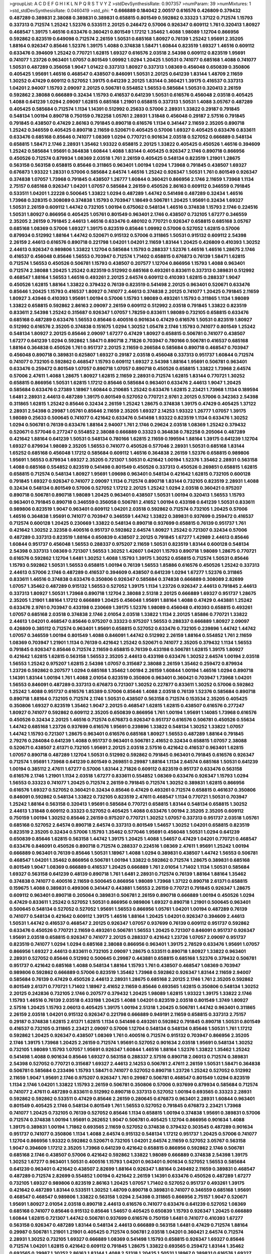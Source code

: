 >groupList:
A C D E F G H I K L
N P Q R S T V Y Z 
>stdDevSynthesisRate:
0.907357 
>numParam:
39
>numMixtures:
1
>std_stdDevSynthesisRate:
0.0460419
>std_phi:
***
0.666889 0.184042 2.00517 0.616576 0.426809 0.379432 0.487289 0.389831 2.38088 0.389831
0.389831 0.658815 0.801549 0.592862 0.33323 1.37122 0.712574 1.15793 0.337313 0.712574
1.25242 1.52376 0.533511 2.20125 0.246472 0.57006 0.926347 0.609112 1.761 0.320413
1.80927 0.468547 1.39175 1.46516 0.633476 0.360421 0.801549 1.17212 1.35462 1.4088
1.98089 1.12704 0.866956 0.592862 0.823519 0.649098 0.712574 2.26159 1.50531 0.685168
1.80927 0.76139 1.25242 1.95691 2.35205 1.88164 0.926347 0.85646 1.52376 1.39175
1.4088 0.374838 1.58471 1.60844 0.823519 1.69327 1.46516 0.609112 0.633476 0.394609
1.25242 0.770721 1.62815 1.69327 0.616576 2.03518 2.54398 0.609112 0.823519 1.95691
0.741077 1.23726 0.963401 1.07057 0.801549 1.09992 1.0294 1.20425 1.50531 0.741077
0.685168 1.4088 0.741077 1.50531 0.487289 0.356058 1.9047 1.01422 0.337313 1.80927
0.337313 1.08369 0.456048 0.650839 0.350806 0.405425 1.95691 1.46516 0.468547 0.438507
0.846091 1.50531 2.20125 0.641239 1.83144 1.48709 2.11659 1.30252 0.47429 0.609112
0.527052 1.39175 0.641239 2.20125 1.83144 0.360421 1.39175 0.416537 0.337313 1.04201
2.94007 1.15793 2.09097 2.20125 0.506781 0.554852 1.56553 0.585684 1.50531 0.320413
2.26159 0.592862 2.38088 0.666889 0.32434 1.15793 0.416537 0.641239 1.50531 0.616576
0.456048 2.03518 0.405425 1.4088 0.641239 1.0294 2.09097 1.62815 0.685168 1.21901
0.658815 0.337313 1.50531 1.4088 3.05767 0.487289 0.405425 0.585684 0.712574 1.1134
1.14391 0.512992 0.25633 0.57006 2.28931 1.33822 0.29187 0.791845 0.548134 1.00194
0.890718 0.750159 0.782258 1.05761 2.28931 1.31848 0.456048 0.29187 2.57516 0.791845
0.791845 0.438507 0.47429 2.86163 0.791845 0.890718 0.616576 1.1134 0.341447 2.11659
2.35205 0.890718 1.25242 0.346559 0.405425 0.890718 2.11659 0.520671 0.405425 0.57006
1.69327 0.405425 0.633476 0.833611 0.633476 0.685168 0.85646 0.741077 1.08369 1.0294
0.770721 0.901634 2.03518 0.527052 0.666889 0.548134 0.658815 1.58471 2.1746 2.28931
1.35462 1.93322 0.658815 2.20125 1.33822 0.405425 0.450526 1.46516 0.394609 1.25242
0.585684 1.95691 0.364838 1.60844 1.4088 1.83144 0.405425 0.926347 2.1746 0.890718
0.866956 0.450526 0.712574 0.879934 1.08369 2.03518 1.761 2.26159 0.405425 0.548134
0.823519 1.21901 1.28675 0.563158 0.563158 0.658815 0.85646 0.311865 0.963401 1.00194
1.0294 1.73968 0.791845 0.438507 1.69327 0.676873 1.93322 1.28331 0.57006 0.585684
2.64574 1.46516 1.25242 0.926347 1.50531 1.761 0.801549 0.926347 0.374838 1.07057
1.73968 0.791845 0.438507 1.26777 1.60844 0.360421 0.866956 2.1746 2.11659 1.73968
1.1134 2.75157 0.685168 0.926347 1.04201 1.07057 0.585684 2.26159 0.450526 2.86163
0.609112 0.346559 0.791845 0.533511 1.04201 1.22228 0.500645 1.33822 1.0294 0.487289
1.44742 0.541498 0.487289 0.32434 1.46516 1.73968 0.328315 0.308089 0.374838 1.15793
0.703947 1.18649 0.506781 1.20425 1.95691 0.32434 1.69327 1.50531 2.26159 0.609112
1.44742 0.732105 1.00194 0.675062 0.548134 1.46516 0.374838 1.15793 2.1746 0.224516
1.50531 1.80927 0.866956 0.405425 1.05761 0.801549 0.963401 2.1746 0.438507 0.732105
1.67277 0.346559 2.35205 2.26159 0.791845 2.44613 1.46516 0.633476 0.480102 0.770721
0.926347 0.658815 0.685168 3.05767 0.685168 1.08369 0.57006 1.69327 1.39175 0.823519
0.85646 1.09992 0.57006 0.527052 1.62815 0.57006 0.879934 0.512992 1.88164 1.44742
0.520671 0.915132 0.57006 0.311865 1.50531 0.915132 0.609112 2.54398 2.26159 2.44613
0.616576 0.890718 0.221798 1.04201 1.04201 2.11659 1.83144 1.20425 0.426809 0.410393
1.30252 2.44613 0.926347 0.989806 1.33822 1.12704 0.585684 1.15793 0.288337 1.52376
1.46516 1.46516 1.28675 2.1746 0.416537 0.456048 0.85646 1.56553 0.703947 0.712574
1.71402 0.658815 0.676873 0.76139 1.58471 1.62815 0.712574 1.56553 0.450526 0.506781
1.15793 0.438507 0.207577 1.12704 0.866956 1.15793 1.4088 0.963401 0.712574 2.38088
1.20425 1.25242 0.823519 0.512992 0.685168 0.493261 0.833611 0.337313 0.389831 0.512992
0.468547 1.88164 1.56553 1.46516 0.493261 2.20125 2.64574 0.609112 0.410393 1.62815
0.288337 1.9047 0.450526 1.62815 1.88164 1.33822 0.379432 0.76139 0.823519 0.541498
2.20125 0.963401 0.520671 0.633476 0.85646 1.20425 1.15793 0.416537 1.80927 0.741077
2.44613 0.374838 2.20125 0.741077 1.20425 0.791845 2.11659 1.80927 3.43946 0.410393
1.95691 1.00194 0.57006 1.15793 1.98089 0.493261 1.15793 0.311865 1.1134 1.98089
1.33822 0.658815 0.592862 2.86163 2.09097 2.26159 0.609112 0.512992 2.03518 0.791845
1.33822 0.823519 0.833611 2.54398 1.25242 0.315687 0.926347 1.07057 1.78259 0.833611
1.98089 0.732105 0.658815 0.633476 0.685168 0.487289 0.633476 1.56553 0.85646 0.400516
0.901634 0.47429 0.616576 1.50531 0.823519 1.80927 0.512992 0.616576 2.35205 0.374838
0.151675 1.0294 1.30252 1.05478 2.1746 1.15793 0.741077 0.801549 1.25242 0.548134
1.80927 2.20125 0.85646 2.09097 1.67277 0.47429 1.80927 0.658815 0.506781 0.741077
0.438507 1.67277 0.641239 1.0294 0.592862 1.58471 0.890718 2.71826 0.703947 0.780166
0.506781 0.416537 0.685168 1.88164 0.364838 0.450526 1.761 0.951737 2.20125 2.11659
0.266584 0.585684 0.890718 0.468547 0.703947 0.456048 0.890718 0.389831 0.625807 1.69327
0.29187 2.03518 0.456048 0.337313 0.951737 1.60844 0.712574 0.741077 0.732105 0.592862
0.468547 1.15793 0.609112 1.69327 2.54398 1.88164 1.95691 0.506781 0.963401 0.633476
0.259472 0.801549 1.07057 0.890718 1.07057 0.890718 0.450526 0.658815 1.33822 1.73968
2.64574 0.57006 2.47611 1.4088 1.28675 1.80927 1.62815 2.11659 2.28931 0.712574
1.62815 1.83144 0.770721 1.30252 0.658815 0.866956 1.50531 1.62815 1.17212 0.85646
0.585684 0.963401 0.633476 2.44613 1.9047 1.20425 0.585684 0.633476 0.27389 1.18967
1.60844 0.210685 1.25242 0.633476 1.62815 2.23421 1.73968 1.1134 0.189594 1.6481
2.28931 2.44613 0.487289 1.39175 0.801549 0.527052 0.770721 2.9761 2.20125 0.57006
0.342363 2.54398 0.311865 1.62815 1.25242 0.85646 0.32434 2.26159 1.25242 1.28675
0.374838 1.39175 0.47429 0.405425 1.37122 2.28931 2.54398 0.29987 1.05761 0.85646
2.11659 2.35205 1.69327 2.14253 1.93322 1.26777 1.07057 1.39175 1.98089 0.25633
0.500645 0.741077 0.421642 0.633476 0.541498 1.93322 0.823519 1.1134 0.633476 1.30252
1.0294 0.506781 0.76139 0.633476 1.88164 2.94007 1.761 2.1746 0.29624 2.03518
1.08369 1.25242 0.379432 0.520671 0.577046 0.277247 0.554852 2.38088 0.666889 0.33323
0.364838 0.782258 0.205064 0.487289 0.421642 1.88164 0.641239 1.50531 0.548134 0.780166
1.62815 2.11659 0.199594 1.88164 1.39175 0.641239 1.12704 1.69327 0.879934 1.98089
2.35205 1.56553 0.741077 0.450526 0.577046 2.28931 1.50531 0.685168 1.83144 1.65252
0.685168 0.456048 1.17212 0.585684 0.609112 1.46516 0.364838 2.26159 1.52376 0.658815
0.989806 1.95691 1.56553 0.879934 1.69327 2.35205 0.721307 1.50531 0.421642 1.00194
1.52376 1.35462 2.28931 0.563158 1.4088 0.685168 0.554852 0.823519 0.541498 0.801549
0.450526 0.337313 0.450526 0.269851 0.658815 1.62815 0.658815 0.712574 0.548134 1.80927
1.95691 1.09698 0.963401 0.548134 0.421642 1.62815 0.732105 0.600128 0.791845 1.69327
0.926347 0.741077 2.09097 1.1134 0.712574 0.890718 1.83144 0.732105 0.823519 2.28931
1.4088 0.32434 0.548134 0.801549 0.57006 0.527052 1.17212 2.20125 1.25242 1.0294
2.03518 0.360421 0.975207 0.890718 0.506781 0.890718 1.98089 1.20425 0.963401 0.438507
1.50531 1.00194 0.320413 1.56553 1.15793 0.963401 0.791845 0.890718 0.346559 0.356058
0.506781 2.41652 1.00194 0.433198 0.641239 1.50531 0.833611 0.989806 0.823519 1.9047
0.963401 0.609112 1.04201 2.03518 0.592862 0.712574 0.732105 1.20425 0.57006 1.46516
0.364838 1.95691 0.741077 0.703947 0.346559 1.44742 1.33822 0.389831 0.937699 0.259472
0.416537 0.712574 0.600128 1.20425 0.230669 1.33822 0.548134 0.890718 0.937699 0.658815
0.76139 0.951737 1.761 0.421642 1.30252 2.32358 0.400516 0.951737 0.592862 2.64574
1.80927 1.25242 0.721307 0.32434 0.57006 0.487289 0.337313 0.823519 1.88164 0.650839
0.438507 2.20125 0.791845 1.67277 1.42989 2.44613 0.85646 1.60844 0.951737 0.456048
1.56553 0.288337 0.975207 2.11659 1.50531 0.823519 1.83144 0.600128 0.548134 2.54398
0.337313 1.08369 0.721307 1.56553 1.30252 1.42607 1.04201 1.15793 0.890718 1.98089
1.28675 0.770721 0.616576 0.592862 1.12704 1.6481 1.30252 1.4088 1.15793 1.39175
1.30252 0.658815 0.712574 1.50531 0.85646 1.15793 0.592862 1.50531 1.56553 0.658815
1.00194 0.76139 1.56553 1.85886 0.616576 0.450526 1.25242 0.337313 2.44613 0.57006
2.1746 0.487289 0.416537 0.394609 0.438507 0.641239 1.0294 1.67277 1.52376 0.311865
0.833611 1.46516 0.374838 0.633476 0.350806 0.926347 0.585684 0.374838 0.666889 0.308089
2.82699 1.07057 1.35462 0.487289 0.915132 1.56553 0.527052 1.39175 1.1134 1.23726
0.926347 2.44613 0.791845 2.44613 0.337313 1.80927 1.50531 1.73968 0.890718 1.12704
2.38088 2.51318 2.20125 0.666889 1.69327 0.951737 1.28675 2.35205 1.21901 1.88164
1.17212 0.666889 1.20425 0.456048 1.95691 1.88164 1.4088 0.47429 0.443881 1.25242
0.633476 2.9761 0.703947 0.433198 0.230669 1.39175 1.52376 1.98089 0.456048 0.410393
0.658815 0.493261 1.07057 0.685168 2.03518 0.374838 2.1746 2.01054 2.03518 1.33822
1.1134 2.20125 1.85886 0.770721 1.33822 2.44613 1.04201 0.468547 0.85646 0.975207
0.33323 0.975207 1.56553 0.288337 0.666889 1.80927 2.09097 0.426809 0.385112 0.712574
0.963401 1.95691 0.658815 0.527052 0.633476 0.732105 0.239896 1.44742 1.44742 1.07057
0.346559 1.00194 0.801549 1.4088 0.846091 1.44742 0.512992 2.26159 1.88164 0.554852
1.761 2.11659 1.08369 0.703947 1.21901 1.1134 0.76139 0.421642 1.25242 0.520671
0.741077 2.35205 0.379432 1.1134 1.56553 0.791845 0.926347 0.85646 0.712574 2.11659
0.658815 0.76139 0.433198 0.506781 1.62815 1.39175 1.80927 0.421642 1.62815 1.62815
0.563158 1.56553 2.35205 2.44613 0.433198 0.633476 1.30252 2.64574 1.00194 2.03518
1.56553 1.25242 0.975207 1.62815 2.54398 1.07057 0.315687 2.38088 2.26159 1.35462
0.259472 0.879934 1.23726 0.592862 0.207577 1.0294 0.685168 1.35462 1.00194 2.26159
1.60844 1.00194 1.46516 1.0294 0.890718 1.14391 1.83144 1.00194 1.761 1.4088
2.01054 0.823519 0.350806 0.963401 0.360421 0.703947 1.73968 1.04201 1.56553 0.846091
0.487289 0.337313 0.676873 0.721307 1.30252 0.227877 0.833611 1.30252 0.57006 0.592862
1.25242 1.4088 0.951737 0.616576 1.85389 0.57006 0.85646 1.4088 2.03518 0.76139
1.52376 0.585684 0.890718 0.890718 1.88164 0.732105 0.712574 2.1746 1.50531 0.438507
0.563158 0.712574 0.153534 2.35205 0.405425 0.350806 1.69327 0.823519 1.35462 1.9047
2.20125 0.468547 1.62815 1.62815 0.438507 0.616576 0.277247 1.80927 0.741077 0.592862
0.609112 2.35205 0.650839 0.866956 1.761 1.00194 1.95691 1.14085 1.73968 0.616576
0.450526 0.32434 2.20125 1.46516 0.712574 0.676873 0.926347 0.951737 0.616576 0.506781
0.450526 0.55634 1.44742 0.685168 1.23726 0.937699 0.616576 1.95691 0.239896 1.33822
0.548134 1.30252 1.33822 1.07057 1.44742 1.15793 0.721307 1.28675 0.963401 0.616576
0.685168 1.80927 1.56553 0.487289 1.88164 0.791845 2.79276 0.284084 0.641239 1.4088
0.951737 0.963401 0.506781 2.41652 0.32434 0.658815 1.07057 2.38088 0.520671 0.438507
2.61371 0.732105 1.95691 2.20125 2.03518 2.57516 0.421642 0.416537 0.963401 1.62815
1.07057 0.890718 0.487289 1.12704 1.50531 0.512992 0.592862 0.791845 0.963401 0.791845
0.616576 0.926347 0.712574 1.95691 1.73968 0.641239 0.801549 0.269851 0.29987 1.88164
1.1134 2.64574 0.685168 1.50531 0.641239 1.00194 0.385112 2.47611 1.67277 0.57006
1.83144 2.71826 0.609112 0.823519 0.951737 0.633476 0.563158 0.616576 2.1746 1.21901
1.1134 2.03518 1.67277 0.833611 0.554852 1.08369 0.633476 0.926347 1.15793 1.0294
1.56553 0.33323 0.741077 1.20425 0.712574 2.26159 0.791845 0.712574 1.30252 0.389831
1.62815 0.866956 0.616576 1.69327 0.527052 0.360421 0.32434 0.85646 0.47429 0.493261
0.712574 0.658815 0.461637 0.350806 0.846091 0.592862 0.548134 1.33822 0.732105 0.823519
2.47611 0.468547 1.1134 0.770721 1.50531 0.703947 1.25242 1.88164 0.563158 0.320413
1.95691 0.585684 0.770721 0.658815 1.83144 0.548134 0.658815 1.30252 2.44613 1.31848
0.609112 0.33323 0.527052 0.405425 1.4088 0.633476 1.00194 2.35205 2.35205 0.609112
0.750159 1.00194 1.30252 0.85646 2.26159 0.975207 0.770721 1.30252 1.07057 0.337313
0.951737 2.03518 1.05761 0.685168 0.527052 2.64574 0.890718 2.64574 0.337313 0.801549
1.54657 1.30252 1.04201 0.658815 0.823519 0.823519 2.35205 0.32434 0.57006 1.15793
1.35462 0.577046 1.95691 0.456048 1.50531 1.0294 0.641239 0.650839 0.85646 1.62815
0.563158 1.44742 1.39175 1.20425 1.4088 1.54657 0.47429 1.04201 0.770721 0.468547
0.633476 0.846091 0.450526 0.890718 0.712574 0.288337 0.224516 1.08369 2.47611 1.95691
1.25242 1.00194 0.666889 0.963401 0.76139 0.85646 1.50531 1.18967 1.4088 1.0294
0.389831 0.438507 1.44742 1.56553 0.506781 0.468547 1.04201 1.35462 0.866956 0.506781
1.00194 1.33822 0.592862 0.712574 1.28675 0.389831 0.685168 0.801549 1.9047 1.08369
0.666889 0.416537 1.20425 0.666889 1.761 2.01054 1.71402 1.1134 1.50531 0.585684
1.69327 0.563158 0.641239 0.48139 0.890718 1.761 1.6481 2.28931 0.712574 0.76139
1.88164 1.88164 1.35462 0.374838 0.741077 0.400516 2.11659 0.500645 0.866956 1.98089
1.73968 1.37122 0.890718 2.61371 0.658815 0.159675 1.4088 0.389831 0.499306 0.341447
0.443881 1.56553 2.26159 0.770721 0.791845 0.926347 1.28675 0.609112 0.963401 0.890718
0.205064 0.389831 0.506781 2.26159 0.890718 0.666889 1.00194 0.450526 1.0294 0.47429
0.833611 1.25242 0.527052 1.50531 0.866956 0.989806 1.69327 0.890718 1.21901 0.500645
0.963401 0.500645 0.548134 0.527052 0.527052 1.95691 1.56553 0.866956 1.05761 1.04201
1.00194 0.487289 0.76139 0.741077 0.548134 0.421642 0.609112 1.39175 1.46516 1.88164
1.20425 1.04201 0.926347 0.394609 2.44613 1.50531 1.44742 0.416537 0.468547 2.20125
0.926347 1.07057 0.937699 0.76139 0.609112 0.951737 0.592862 0.633476 0.450526 0.770721
2.11659 0.493261 0.506781 1.56553 1.20425 0.721307 0.846091 0.951737 0.926347 1.95691
2.03518 0.658815 0.926347 0.741077 2.20125 0.288337 0.421642 1.23726 1.07057 2.09097
0.951737 0.823519 0.741077 1.0294 1.0294 0.685168 2.38088 0.866956 0.963401 1.39175
2.78529 0.633476 1.95691 1.07057 0.866956 1.69327 2.44613 0.833611 0.732105 2.09097
1.28675 0.533511 0.890718 1.80927 1.33822 0.963401 2.28931 0.527052 0.85646 0.512992
0.500645 0.29987 0.443881 0.658815 0.685168 1.52376 0.379432 0.506781 0.951737 0.421642
0.685168 1.4088 0.548134 1.88164 1.15793 1.761 0.438507 0.468547 1.08369 0.703947
0.989806 0.592862 0.666889 0.57006 0.823519 1.35462 1.73968 0.592862 0.926347 1.83144
2.11659 2.94007 0.585684 0.76139 0.47429 0.450526 2.44613 2.28931 1.28675 0.685168
2.20125 2.1746 1.761 2.35205 0.592862 0.801549 2.61371 0.770721 1.71402 1.18967
2.41652 2.11659 0.85646 0.693565 1.62815 0.350806 0.548134 1.30252 2.20125 0.242836
0.732105 2.1746 0.207577 0.379432 1.20425 1.98089 1.62815 1.93322 1.39175 1.33822
2.1746 1.15793 1.46516 0.76139 2.03518 0.433198 1.20425 1.4088 1.04201 0.823519
2.03518 0.801549 1.3749 1.80927 2.57516 1.20425 1.15793 2.06013 0.405425 1.39175
1.00194 2.51318 1.20425 0.506781 1.44742 0.963401 0.311865 2.26159 2.03518 1.04201
0.915132 0.926347 0.221798 0.666889 0.949191 2.11659 0.658815 0.337313 2.75157 0.29187
0.374838 1.62815 2.61371 1.62815 1.1134 0.541498 0.493261 0.592862 0.791845 0.890718
1.50531 0.801549 0.416537 0.732105 0.311865 2.23421 2.09097 0.57006 1.12704 0.548134
0.548134 0.85646 1.50531 1.761 1.17212 0.592862 1.20425 0.926347 0.438507 1.08369
1.761 0.400516 0.712574 0.915132 0.703947 0.866956 2.35205 2.1746 1.39175 1.73968
1.20425 2.26159 0.712574 1.95691 0.527052 0.901634 2.03518 1.95691 0.548134 1.30252
0.732105 1.98089 1.15793 1.07057 1.95691 0.926347 1.60844 1.46516 1.88164 1.52376
1.33822 1.35462 1.25242 0.541498 1.4088 0.901634 0.85646 1.69327 0.563158 0.288337
2.57516 0.890718 2.06013 0.712574 0.389831 2.54398 0.527052 0.770721 0.315687 1.69327
2.44613 2.14253 0.506781 2.47611 2.26159 1.50531 1.58471 0.364838 0.506781 0.585684
0.233496 1.15793 1.58471 0.741077 0.527052 0.890718 1.23726 1.25242 0.527052 0.512992
2.11659 1.9047 1.95691 2.1746 0.975207 0.926347 1.761 0.29987 0.506781 0.468547
0.801549 1.0294 0.823519 1.1134 2.1746 1.04201 1.33822 1.15793 2.26159 0.506781
0.350806 0.57006 0.937699 0.879934 0.585684 0.712574 0.741077 2.47611 0.487289 0.833611
0.512992 0.890718 0.337313 0.527052 1.00194 0.693565 0.33323 2.28931 0.592862 0.592862
0.533511 0.47429 0.85646 2.26159 0.280645 0.676873 0.963401 2.28931 1.60844 0.963401
0.801549 0.405425 2.1746 0.548134 0.801549 1.761 1.56553 0.527052 0.791845 0.676873
2.23421 1.73968 0.741077 1.20425 0.732105 0.76139 0.527052 0.85646 1.1134 0.658815
1.00194 0.374838 1.95691 0.389831 0.57006 0.712574 0.374838 1.00194 1.95691 0.262652
1.9047 0.506781 0.405425 1.12704 0.866956 0.901634 1.4088 1.39175 0.389831 1.00194
1.71862 0.693565 2.11659 0.527052 0.374838 0.379432 0.303545 0.487289 0.901634 0.951737
0.741077 0.350806 1.1134 1.4088 2.64574 0.915132 0.548134 1.17212 0.951737 1.20425
0.57006 0.741077 1.12704 0.866956 1.93322 0.592862 0.520671 0.732105 1.04201 2.64574
2.11659 0.527052 3.05767 0.563158 1.9047 0.394609 1.17212 2.35205 1.73968 0.641239
0.421642 0.658815 0.866956 0.592862 2.1746 0.506781 0.685168 2.1746 0.438507 0.57006
0.421642 0.592862 1.33822 1.98089 0.666889 0.374838 2.54398 1.39175 1.30252 1.67277
0.963401 1.50531 0.400516 1.15793 1.04201 0.963401 0.901634 0.527052 1.56553 0.585684
0.641239 0.963401 0.421642 0.438507 2.82699 1.88164 0.926347 1.88164 0.249492 2.11659
0.389831 0.468547 0.487289 0.712574 2.82699 0.554852 1.00194 0.421642 2.26159 1.14391
0.633476 0.450526 0.487289 1.67277 0.732105 1.69327 0.989806 0.823519 2.86163 1.20425
1.07057 1.71402 0.527052 0.951737 0.493261 1.39175 0.421642 0.487289 1.83144 0.533511
1.30252 1.48709 0.890718 0.389831 0.741077 0.346559 0.685168 1.95691 0.468547 0.468547
0.989806 1.33822 0.563158 1.0294 2.54398 0.311865 0.866956 2.75157 1.9047 0.520671
1.95691 1.80927 2.01054 2.03518 0.890718 2.44613 0.616576 0.741077 0.633476 0.641239
0.527052 1.08369 0.685168 0.741077 0.85646 0.915132 0.85646 1.54657 0.405425 0.650839
1.15793 0.926347 1.20425 0.666889 1.60844 1.62815 0.721307 1.44742 0.506781 0.937699
0.616576 0.750159 1.6481 0.741077 0.410393 1.67277 0.563158 0.926347 0.487289 1.83144
0.548134 2.44613 0.666889 0.563158 1.6481 0.47429 0.712574 1.88164 0.29987 0.506781
1.21901 1.21901 0.405425 0.712574 0.506781 2.03518 1.04201 0.360421 2.64574 0.712574
2.28931 1.30252 0.732105 1.69327 0.666889 1.08369 0.541498 1.15793 0.658815 0.926347
1.69327 0.85646 0.712574 1.04201 1.62815 0.421642 0.609112 0.791845 1.28675 1.33822
0.693565 0.259472 1.83144 1.35462 0.693565 0.29987 1.30252 2.86163 1.83144 1.4088
2.51318 1.20425 1.50531 1.18967 0.389831 0.616576 1.69327 1.761 0.57006 2.47611
2.64574 0.76139 1.83144 0.57006 1.95691 0.259472 1.0294 1.88164 0.963401 2.11659
0.405425 2.35205 2.03518 0.592862 0.741077 0.741077 0.506781 2.26159 0.360421 0.85646
0.616576 0.462875 0.493261 1.07057 1.58471 2.26159 0.712574 0.527052 2.90447 2.71826
1.23726 1.35462 0.493261 1.56553 0.512992 0.712574 1.42607 0.47429 0.770721 2.03518
0.890718 2.71826 0.421642 0.866956 0.47429 2.75157 0.337313 1.62815 3.05767 2.54398
1.95691 2.44613 1.20425 2.35205 0.527052 0.741077 1.9047 0.750159 1.69327 2.11659
1.05478 2.06013 1.30252 1.33822 1.80927 1.07057 0.616576 0.741077 2.20125 1.69327
0.791845 1.23726 1.80927 0.703947 0.468547 0.47429 1.95691 0.25633 1.07057 2.03518
1.25242 0.266584 1.67277 0.770721 2.64574 0.303545 2.20125 0.658815 0.833611 0.609112
2.09097 0.328315 0.926347 2.09097 2.44613 0.85646 0.394609 0.752171 0.519278 0.421642
1.04201 1.23726 0.616576 1.31848 1.80927 0.320413 1.95691 1.56553 2.44613 1.50531
1.95691 1.30252 1.07057 0.616576 1.15793 2.44613 0.346559 1.30252 0.915132 0.989806
1.01422 2.11659 0.374838 1.85886 0.741077 0.741077 0.693565 1.95691 0.658815 1.761
2.35205 0.76139 1.56553 2.54398 1.54657 1.0294 2.75157 2.06013 0.741077 0.732105
0.685168 1.52376 2.03518 1.73968 1.25242 2.20125 0.506781 0.468547 0.207577 1.83144
0.389831 0.823519 1.07057 0.468547 1.44742 0.685168 1.20425 0.703947 1.30252 1.15793
0.693565 0.360421 1.17212 0.989806 0.47429 2.35205 2.09097 1.761 1.73968 1.4088
0.926347 0.33323 0.741077 1.69327 0.616576 2.41006 1.12704 1.32202 2.11659 1.20425
0.360421 1.20425 1.04201 2.03518 2.44613 0.405425 0.926347 1.9047 0.666889 2.44613
1.60844 2.1746 0.369309 2.03518 0.780166 0.823519 0.311865 0.405425 1.69327 0.337313
2.03518 1.18967 2.11659 0.487289 0.791845 0.770721 0.506781 1.04201 1.1134 1.15793
0.780166 1.25242 1.17212 0.416537 1.35462 0.685168 0.527052 0.311865 1.9047 0.85646
1.20425 1.67277 0.487289 2.1746 0.741077 2.01054 0.563158 0.456048 0.823519 0.712574
1.46516 1.98089 1.15793 1.25242 1.0294 1.50531 2.64574 2.94007 0.963401 0.633476
0.833611 1.33822 0.548134 1.69327 1.35462 1.14391 0.926347 2.26159 0.76139 1.28675
1.25242 1.50531 1.93322 1.25242 0.585684 0.890718 1.44742 2.54398 0.577046 0.712574
0.846091 1.69327 1.1134 1.9047 2.90447 0.890718 1.12704 1.56553 2.03518 1.52376
1.50531 0.421642 1.80927 1.07057 0.389831 1.30252 0.624133 1.00194 0.405425 0.506781
1.0294 0.346559 0.963401 2.41652 0.85646 0.577046 0.732105 0.421642 1.30252 0.548134
0.592862 0.951737 1.46516 2.35205 1.88164 0.833611 0.47429 1.60844 0.85646 0.879934
0.468547 0.801549 0.616576 0.360421 0.791845 0.801549 0.249492 2.11659 0.658815 0.350806
0.85646 1.80927 0.926347 1.56553 0.890718 0.506781 1.25242 2.03518 3.14148 1.1134
1.09992 2.75157 0.650839 0.712574 1.09992 1.00194 0.320413 1.20425 2.20125 1.62815
1.39175 0.57006 0.438507 0.548134 1.50531 0.633476 0.641239 1.761 0.456048 2.54398
2.35205 2.35205 2.03518 0.890718 1.20425 0.450526 2.11659 2.11659 0.400516 0.487289
1.04201 0.685168 0.25633 1.46516 1.00194 0.658815 0.374838 2.09097 0.280645 2.11659
0.732105 1.83144 0.616576 2.26159 1.26777 0.389831 1.00194 0.712574 1.44742 1.88164
1.1134 1.83144 0.438507 1.17212 1.44742 0.311865 1.35462 2.11659 0.350806 1.0294
0.57006 2.64574 2.47611 0.890718 1.80927 0.389831 0.527052 2.03518 0.332338 1.17212
1.37122 0.389831 1.761 0.76139 1.58471 1.20425 1.09992 1.54657 1.761 0.337313
1.69327 0.801549 0.337313 0.866956 1.00194 0.379432 0.658815 2.03518 0.533511 1.33822
1.21901 1.95691 1.44742 1.4088 1.17212 1.04201 0.456048 0.487289 1.08369 1.95691
1.15793 1.50531 0.989806 0.527052 0.47429 1.04201 2.44613 0.57006 0.269851 1.52376
1.14391 2.09097 1.80927 2.61371 0.989806 0.32434 0.197177 1.01422 1.761 1.761
0.239896 0.360421 2.20125 0.823519 2.54398 1.95691 1.46516 0.890718 0.405425 2.11659
0.548134 1.44742 0.379432 0.649098 1.56553 1.33822 1.98089 0.703947 1.52376 1.30252
1.04201 0.658815 2.64574 1.17212 2.41652 1.25242 1.0294 1.6481 1.07057 2.1746
0.801549 1.08369 0.592862 0.563158 0.450526 0.374838 0.230669 0.506781 0.379432 0.741077
0.770721 0.712574 1.15793 1.00194 0.426809 0.76139 0.585684 2.44613 1.58471 0.456048
1.1134 0.360421 0.741077 0.450526 0.400516 2.38088 0.421642 2.20125 1.98089 0.527052
0.506781 2.44613 0.468547 1.69327 0.732105 0.527052 2.06013 0.85646 1.15793 1.35462
1.1134 0.592862 1.62815 0.280645 0.693565 1.20425 0.963401 1.761 1.80927 0.438507
1.80927 0.311865 0.685168 2.03518 2.11659 0.926347 1.88164 0.926347 0.592862 0.791845
1.07057 0.288337 2.1746 1.1134 0.487289 0.890718 0.563158 0.405425 1.30252 1.67277
0.33323 0.625807 0.658815 0.963401 1.52376 0.85646 0.25255 0.741077 0.801549 1.23726
0.548134 2.11659 2.9761 1.44742 1.25242 0.577046 1.23726 0.963401 0.533511 2.03518
1.31848 1.4088 0.658815 1.95691 1.30252 1.46516 3.43946 1.28675 0.890718 1.73968
0.360421 1.56553 0.963401 0.527052 1.15793 0.676873 0.85646 0.227877 0.76139 0.506781
1.04201 0.641239 1.88164 1.95691 2.09097 2.11659 0.57006 2.35205 1.25242 0.592862
1.46516 0.468547 1.50531 1.39175 0.658815 0.616576 0.823519 2.54398 1.95691 1.78259
2.22823 1.42607 0.184536 1.39175 0.658815 0.890718 1.15793 0.658815 1.83144 0.641239
0.712574 0.641239 0.741077 0.791845 1.44742 0.416537 0.926347 0.791845 1.69327 0.616576
0.616576 0.901634 0.76139 0.76139 0.846091 0.609112 0.693565 0.389831 0.926347 0.658815
2.09097 1.46516 0.695425 0.732105 0.405425 1.88164 0.801549 0.405425 1.62815 0.364838
0.801549 0.951737 1.05761 0.527052 0.405425 0.658815 0.609112 0.438507 0.29187 1.98089
0.548134 0.346559 0.801549 1.93322 0.487289 0.311865 0.641239 0.320413 1.33822 0.438507
0.337313 1.83144 0.337313 0.989806 1.35462 2.9761 0.493261 0.493261 1.46516 1.71402
2.01054 2.06013 1.95691 2.32358 0.801549 1.58471 0.360421 1.62815 2.09097 2.54398
0.416537 0.239896 1.26777 0.563158 0.770721 2.35205 2.28931 0.890718 0.685168 2.26159
0.712574 0.360421 0.890718 0.770721 2.26159 2.28931 0.57006 0.364838 1.761 0.585684
0.712574 0.712574 0.791845 0.512992 0.76139 0.266584 0.360421 0.405425 1.761 1.12704
1.1134 0.563158 0.989806 2.09097 2.11659 0.224516 1.28675 0.32434 1.56553 0.732105
1.69327 1.17212 0.533511 0.253227 1.44742 0.633476 0.963401 1.56553 0.833611 1.01422
1.9047 1.93322 0.468547 1.56553 0.866956 0.506781 1.69327 2.11659 1.46516 2.09097
0.57006 1.78259 2.1746 0.963401 1.761 2.1746 0.963401 0.360421 1.30252 1.67277
0.741077 1.08369 2.35205 1.25242 1.761 2.03518 2.26159 2.54398 0.600128 0.732105
2.54398 2.35205 1.07057 1.73968 1.69327 1.17212 0.741077 1.44742 2.75157 0.374838
1.35462 0.732105 0.879934 0.456048 1.80927 1.73968 1.69327 1.30252 1.39175 0.609112
0.915132 0.249492 0.438507 0.288337 1.08369 0.732105 1.17212 1.39175 1.83144 1.00194
1.30252 0.468547 0.791845 2.26159 1.0294 1.30252 1.69327 1.54657 0.741077 1.73968
1.0294 2.03518 0.456048 1.1134 0.712574 0.712574 0.379432 0.833611 0.394609 0.658815
0.989806 1.69327 2.20125 1.20425 2.11659 2.35205 2.28931 0.527052 0.585684 2.82699
0.926347 1.60844 1.1134 0.480102 0.421642 0.548134 2.38088 0.833611 0.360421 1.44742
1.04201 0.833611 0.468547 0.311865 1.46516 1.35462 0.890718 0.732105 1.52376 1.1134
0.890718 1.73968 1.30252 1.44742 0.311865 1.88164 1.9047 0.500645 1.52376 1.761
0.563158 0.823519 0.741077 1.15793 1.18967 0.29987 2.26159 0.641239 1.25242 1.15793
0.926347 1.39175 0.236992 0.901634 2.64574 1.00194 0.360421 2.11659 0.633476 1.95691
0.712574 2.14253 1.60844 0.85646 0.29987 0.337313 0.770721 0.374838 0.374838 1.44742
1.00194 0.33323 1.62815 0.405425 1.73968 1.20425 2.11659 0.915132 0.76139 0.693565
0.47429 0.320413 1.35462 0.585684 0.320413 1.69327 0.963401 1.20425 1.62815 2.11659
1.46516 0.741077 0.791845 1.80927 1.44742 1.88164 2.06013 1.52376 0.633476 0.273158
0.520671 0.963401 1.15793 1.46516 0.989806 0.890718 1.88164 2.61371 2.38088 1.46516
0.269851 0.633476 1.04201 1.48311 2.03518 1.95691 0.801549 0.47429 0.791845 1.17212
0.85646 0.493261 0.57006 0.259472 0.468547 2.54398 1.73968 2.54398 2.75157 0.658815
2.20125 1.44742 0.360421 1.28675 1.44742 0.823519 0.421642 1.88164 1.88164 2.64574
1.761 0.592862 0.732105 0.47429 1.92804 0.548134 1.15793 1.88164 2.28931 1.52376
0.374838 0.585684 2.75157 0.350806 1.60844 0.506781 0.780166 1.30252 0.609112 0.609112
1.95691 0.85646 1.93322 0.57006 0.266584 0.866956 1.88164 1.07057 1.20425 2.03518
0.879934 1.88164 0.712574 0.421642 1.83144 0.963401 0.915132 1.35462 1.07057 0.685168
1.761 1.20425 0.592862 0.356058 0.592862 2.01054 1.0294 1.15793 1.28675 1.95691
1.83144 0.592862 0.400516 1.00194 1.15793 1.44742 1.48311 0.533511 0.609112 1.98089
0.770721 0.29987 1.15793 0.833611 1.93322 2.20125 2.35205 1.04201 2.20125 0.85646
1.20425 0.548134 1.30252 1.6481 1.00194 0.269851 2.1746 2.28931 0.456048 0.337313
0.280645 0.951737 2.20125 0.926347 0.512992 0.385112 0.364838 1.07057 0.213267 2.64574
0.32434 0.801549 0.269851 0.85646 1.56553 0.915132 0.506781 0.421642 1.25242 2.26159
0.364838 0.506781 0.926347 0.506781 0.951737 1.50531 2.44613 2.54398 1.62815 1.62815
0.308089 1.69327 1.95691 0.741077 0.337313 2.47611 1.69327 0.791845 1.00194 1.54657
0.901634 1.95691 1.12704 1.46516 0.641239 2.35205 1.85886 0.609112 0.901634 1.95691
0.548134 0.712574 0.389831 2.11659 1.44742 1.761 1.28675 0.616576 0.823519 0.963401
0.685168 1.04201 0.487289 0.341447 1.6481 1.0294 1.1134 0.506781 0.641239 1.761
1.50531 1.35462 1.15793 0.791845 0.85646 1.35462 0.405425 0.311865 0.450526 0.364838
0.577046 0.616576 1.73968 0.389831 0.47429 0.438507 0.600128 1.80927 0.405425 1.35462
0.456048 0.890718 2.06013 0.890718 2.28931 0.337313 1.26777 1.80927 0.770721 1.50531
0.438507 0.438507 0.527052 0.438507 1.00194 1.62815 1.761 0.443881 0.487289 0.85646
1.73968 0.506781 0.548134 2.75157 0.85646 0.389831 0.823519 0.866956 0.421642 0.85646
0.658815 0.712574 0.360421 1.04201 0.456048 0.592862 0.360421 0.450526 2.20125 0.405425
1.73968 1.15793 0.374838 0.85646 1.30252 0.329195 1.39175 1.20425 0.926347 1.15793
0.823519 0.741077 0.633476 0.506781 0.633476 1.04201 1.20425 1.35462 0.915132 0.770721
1.28675 0.801549 1.21901 0.609112 1.44742 1.00194 1.39175 0.616576 0.85646 1.80927
0.416537 0.374838 2.01054 0.963401 2.51318 0.801549 1.1134 0.963401 0.989806 1.20425
0.879934 0.989806 2.03518 1.88164 1.0294 1.56553 0.963401 2.44613 0.791845 0.801549
0.288337 2.44613 2.28931 1.48709 0.951737 2.11659 0.360421 1.6481 0.328315 1.4088
0.57006 0.685168 1.15793 0.500645 1.25242 1.28675 1.69327 0.379432 0.320413 1.67277
1.08369 2.20125 0.926347 1.30252 1.33822 2.61371 0.33323 0.685168 0.666889 1.39175
0.833611 0.360421 1.50531 0.770721 1.83144 1.88164 1.69327 0.750159 1.04201 2.06013
0.389831 0.712574 1.1134 0.633476 1.1134 2.54398 1.35462 0.57006 1.73968 1.00194
0.76139 0.592862 0.823519 0.658815 0.527052 0.712574 2.26159 0.989806 1.62815 1.88164
0.85646 0.770721 1.46516 1.0294 0.609112 0.963401 1.07057 1.83144 0.57006 0.823519
0.506781 0.29187 1.80927 0.47429 0.633476 0.890718 1.30252 0.666889 0.609112 2.35205
0.410393 0.685168 0.770721 1.25242 0.616576 2.1746 0.685168 0.421642 0.346559 1.83144
0.527052 0.76139 1.761 1.39175 1.62815 1.07057 1.95691 1.0294 1.1134 1.1134
0.741077 0.33323 0.25633 0.32434 0.801549 2.01054 0.29187 1.20425 1.761 1.83144
1.44742 0.456048 0.389831 0.926347 2.1746 1.25242 2.09097 1.88164 1.60844 1.33822
0.215881 2.26159 0.533511 1.07057 0.609112 1.33822 0.85646 0.975207 1.56553 0.963401
0.833611 1.1134 0.633476 1.4088 1.20425 2.67816 1.30252 0.791845 1.83144 0.609112
0.801549 0.379432 0.29187 1.50531 1.52376 0.901634 0.554852 0.926347 0.890718 1.88164
0.866956 0.650839 0.527052 0.633476 1.33822 0.712574 1.56553 1.95691 1.35462 0.239896
1.62815 0.493261 1.4088 0.350806 1.07057 0.487289 1.50531 1.50531 0.374838 0.703947
0.277247 1.30252 0.512992 0.963401 1.35462 1.44742 2.03518 1.15793 1.17212 2.20125
0.650839 0.85646 0.866956 1.83144 0.379432 1.62815 1.28675 1.46516 1.80927 1.44742
2.9761 0.346559 2.82699 0.866956 0.641239 1.80927 1.21901 0.926347 2.11659 0.937699
1.69327 2.26159 2.03518 0.394609 1.30252 1.9047 1.62815 0.926347 1.0294 1.62815
0.25633 0.379432 2.11659 0.433198 1.4088 0.563158 2.38088 0.221798 0.210121 0.890718
1.761 0.541498 1.46516 0.592862 0.456048 0.801549 0.389831 0.320413 1.95691 0.337313
0.410393 0.337313 0.633476 2.11659 1.46516 0.989806 2.57516 1.83144 1.1134 2.26159
0.533511 1.60844 0.633476 1.08369 0.937699 1.35462 3.05767 2.11659 2.32358 1.80927
1.88164 0.658815 2.94007 0.791845 0.548134 2.11659 1.83144 0.29987 2.1746 0.493261
0.685168 0.600128 0.703947 0.438507 1.9047 0.609112 1.46516 1.07057 1.28675 1.30252
0.311865 1.69327 2.38088 1.62815 0.548134 1.88164 0.389831 1.26777 0.609112 0.315687
0.47429 0.791845 2.20125 2.28931 1.00194 0.374838 0.685168 0.712574 0.364838 0.951737
0.666889 1.00194 0.833611 0.311865 0.770721 1.69327 1.1134 0.433198 1.21901 1.98089
0.438507 0.616576 0.703947 0.791845 1.14391 2.20125 0.732105 1.07057 0.57006 1.18967
2.35205 1.62815 1.07057 1.35462 0.926347 1.62815 2.20125 1.95691 1.80927 1.80927
0.890718 1.62815 2.35205 0.320413 2.03518 1.73968 1.54657 0.389831 0.823519 0.76139
0.926347 1.69327 0.712574 2.35205 0.633476 0.676873 1.0294 1.30252 1.60844 1.73968
0.937699 1.35462 0.937699 1.67277 0.456048 0.548134 1.30252 0.732105 0.732105 0.801549
0.641239 1.09992 0.350806 1.56553 0.732105 1.46516 1.88164 0.374838 1.69327 0.712574
0.641239 1.69327 0.374838 0.405425 1.73968 1.33822 0.14195 0.346559 0.57006 0.633476
0.823519 0.360421 0.487289 0.426809 0.364838 0.901634 2.11659 0.633476 0.866956 2.20125
0.770721 0.259472 1.0294 0.456048 1.73968 0.658815 0.33323 2.64574 0.350806 0.879934
1.20425 0.963401 0.29987 0.421642 0.915132 1.1134 0.989806 1.50531 0.951737 0.592862
0.712574 0.951737 1.08369 0.585684 1.04201 0.85646 1.56553 0.259472 0.685168 1.1134
1.9047 1.04201 0.890718 0.890718 0.456048 0.346559 1.35462 0.47429 1.39175 0.57006
0.57006 0.277247 0.29987 1.50531 0.926347 0.405425 0.658815 1.56553 0.29987 0.389831
0.360421 1.12704 2.06013 2.26159 1.35462 0.633476 0.585684 0.29987 1.69327 1.0294
0.833611 0.600128 0.791845 2.11659 1.33822 0.801549 1.00194 0.989806 0.926347 0.400516
2.20125 1.44742 2.20125 0.320413 0.29187 0.641239 0.666889 0.926347 1.25242 1.04201
1.44742 1.56553 2.20125 0.685168 0.741077 1.0294 1.73968 0.548134 0.520671 0.685168
0.405425 1.56553 2.03518 0.311865 0.616576 1.88164 1.35462 0.732105 2.28931 1.9047
1.00194 0.963401 1.44742 0.85646 2.75157 0.527052 1.25242 1.20425 0.780166 0.33323
0.76139 0.493261 2.06013 1.69327 2.26159 0.592862 0.32434 0.533511 0.57006 0.791845
0.405425 0.732105 1.62815 0.487289 0.616576 0.554852 2.35205 2.51318 1.56553 0.658815
0.346559 1.9047 1.83144 1.25242 1.15793 1.88164 0.658815 0.487289 0.866956 0.937699
0.462875 1.88164 2.61371 1.44742 0.350806 0.791845 0.833611 0.658815 0.410393 0.405425
1.08369 0.650839 2.44613 0.592862 1.44742 1.00194 0.32434 1.04201 0.57006 0.311865
0.592862 1.69327 0.456048 1.46516 1.39175 0.712574 1.15793 1.25242 0.421642 0.554852
0.308089 2.28931 1.21901 0.506781 0.85646 0.951737 1.1134 0.866956 1.44742 2.11659
0.421642 0.741077 1.88164 1.39175 0.791845 1.08369 2.54398 2.47611 0.811372 1.39175
0.801549 3.17997 0.712574 2.54398 0.85646 1.69327 0.394609 0.230669 0.512992 2.61371
2.26159 0.468547 1.62815 2.11659 0.360421 1.50531 0.288337 0.703947 0.585684 1.12704
1.83144 0.29187 0.85646 0.421642 1.15793 2.75157 1.80927 1.20425 0.288337 1.04201
2.09097 0.389831 1.67277 0.823519 1.56553 1.83144 0.741077 1.62815 0.249492 0.633476
2.14253 0.47429 2.35205 1.44742 2.35205 1.12704 1.30252 0.311865 0.328315 2.94007
0.288337 0.770721 2.26159 0.394609 0.337313 1.95691 0.85646 1.0294 2.20125 0.801549
0.609112 1.95691 0.712574 2.82699 0.951737 0.685168 0.685168 0.658815 2.20125 1.50531
0.685168 1.00194 0.493261 0.221798 0.426809 0.29187 0.650839 2.64574 0.527052 1.04201
0.548134 0.890718 0.791845 0.405425 1.44742 1.20425 1.48709 1.35462 1.39175 2.26159
1.07057 2.11659 2.35205 0.33323 0.548134 2.75157 0.801549 0.350806 0.926347 1.0294
0.450526 0.563158 0.879934 1.1134 1.35462 1.39175 0.506781 0.57006 1.37122 1.17212
1.95691 2.06013 0.57006 1.39175 0.866956 0.355105 1.04201 2.51318 2.28931 2.61371
2.11659 0.732105 1.28675 0.360421 1.54657 1.21901 0.487289 1.761 0.585684 0.741077
0.633476 0.577046 1.04201 1.39175 0.801549 1.00194 0.585684 0.47429 2.41652 0.937699
1.95691 1.44742 1.25242 1.62815 1.30252 0.712574 0.421642 0.866956 0.389831 1.44742
0.493261 1.80927 1.56553 0.85646 1.58471 0.493261 1.39175 0.712574 1.95691 1.60844
0.989806 0.456048 0.732105 0.315687 1.39175 0.493261 0.57006 1.07057 1.07057 0.410393
0.259472 0.215881 1.46516 0.609112 0.533511 1.39175 1.46516 0.350806 0.712574 1.08369
0.311865 2.26159 0.468547 1.00194 1.31848 0.732105 0.280645 0.712574 0.633476 0.770721
0.770721 1.93322 1.4088 0.410393 0.76139 2.26159 0.732105 2.28931 0.421642 0.989806
1.69327 1.54657 2.47611 0.685168 0.890718 0.506781 1.95691 0.85646 1.50531 0.450526
0.450526 1.56553 1.95691 1.73968 1.98089 0.320413 0.288337 0.32434 1.08369 0.506781
2.20125 2.94007 0.951737 0.915132 0.658815 1.48709 1.15793 0.410393 0.493261 1.50531
1.1134 0.963401 0.963401 0.487289 0.527052 2.1746 0.47429 0.633476 0.791845 2.09097
1.25242 1.35462 0.616576 0.685168 1.69327 1.80927 0.592862 0.493261 0.801549 1.21901
2.44613 0.85646 2.20125 2.38088 0.527052 0.890718 0.712574 1.25242 0.989806 0.963401
1.56553 1.04201 2.32358 2.35205 1.88164 1.80927 0.450526 0.468547 0.527052 0.890718
1.62815 1.95691 2.44613 1.58471 1.88164 0.85646 1.98089 0.221798 2.03518 0.633476
1.33822 0.493261 0.236992 0.937699 0.76139 2.20125 0.364838 0.658815 0.685168 0.512992
1.52376 0.975207 0.230669 1.69327 1.07057 1.09992 2.1746 0.433198 0.493261 0.963401
0.360421 0.890718 1.50531 0.791845 0.616576 0.616576 1.69327 0.577046 1.12704 2.20125
1.39175 0.394609 1.69327 0.389831 0.963401 1.0294 0.360421 2.44613 0.520671 0.493261
0.506781 1.39175 0.389831 1.15793 0.433198 1.35462 0.563158 0.791845 0.823519 1.62815
0.438507 0.658815 3.17997 0.527052 0.609112 0.963401 1.58896 1.25242 0.563158 2.82699
0.57006 0.416537 0.650839 2.1746 1.69327 0.937699 2.35205 1.4088 1.761 0.548134
2.51318 0.500645 0.676873 0.641239 1.67277 0.57006 2.44613 0.506781 1.07057 0.846091
0.405425 1.73968 0.732105 0.506781 1.20425 0.337313 0.33323 1.83144 0.450526 0.866956
0.364838 1.07057 0.85646 1.80927 1.1134 2.26159 0.585684 1.08369 0.833611 0.493261
0.989806 1.33822 0.712574 2.26159 1.21901 1.60844 0.468547 1.08369 1.67277 0.609112
1.08369 0.379432 0.585684 2.61371 0.890718 0.712574 1.0294 2.26159 0.616576 0.801549
1.25242 1.62815 0.801549 0.461637 1.28675 1.83144 1.15793 1.48709 1.04201 2.20125
1.12704 0.866956 1.98089 1.761 0.801549 0.541498 1.95691 0.85646 0.866956 1.14391
0.801549 0.712574 0.315687 0.487289 1.28675 2.75157 2.54398 1.56553 1.56553 1.0294
0.989806 0.685168 2.11659 1.26777 1.20425 0.658815 2.03518 0.833611 0.801549 0.915132
2.94007 0.493261 0.421642 0.926347 0.379432 1.35462 0.879934 0.500645 0.389831 1.83144
0.890718 2.03518 0.866956 0.616576 0.633476 1.07057 0.609112 0.487289 0.493261 1.05478
0.520671 1.58471 2.11659 0.76139 1.33822 0.616576 2.57516 2.26159 2.35205 0.601737
2.1746 0.770721 0.601737 2.11659 0.732105 0.47429 1.56553 1.50531 1.83144 1.761
0.833611 2.44613 1.98089 0.963401 0.337313 1.60844 2.03518 1.33822 1.00194 0.405425
0.685168 1.46516 0.770721 0.658815 0.487289 0.32434 1.0294 1.93322 1.04201 2.35205
2.11659 0.712574 1.88164 0.487289 1.80927 1.50531 0.76139 0.641239 0.609112 0.548134
1.95691 0.791845 0.563158 0.585684 0.963401 0.801549 2.03518 0.890718 0.975207 0.506781
1.07057 0.585684 0.791845 1.08369 0.926347 2.44613 2.26159 1.50531 1.17212 1.761
1.93322 0.57006 1.95691 0.85646 2.11659 0.791845 1.07057 0.963401 0.364838 0.633476
0.315687 0.801549 0.750159 0.374838 1.4088 1.20425 0.926347 1.9047 0.506781 0.374838
0.421642 1.50531 0.641239 0.506781 0.901634 1.12704 1.6481 2.47611 1.20425 0.400516
0.926347 1.00194 1.44742 0.269851 0.951737 1.28675 0.527052 0.741077 0.337313 1.1134
0.702064 2.20125 0.433198 0.493261 2.20125 0.685168 2.28931 2.20125 0.493261 0.721307
0.823519 0.770721 0.666889 1.48311 0.833611 2.11659 0.989806 1.50531 0.405425 0.288337
1.20425 2.11659 0.801549 0.379432 1.28331 0.633476 0.456048 0.592862 1.08369 1.88164
0.456048 0.221798 1.56553 0.823519 2.11659 2.11659 0.506781 1.17212 0.915132 0.658815
0.963401 0.741077 1.6481 1.95691 0.487289 1.33822 0.350806 0.520671 2.20125 0.633476
2.26159 0.506781 0.658815 2.11659 1.35462 0.57006 1.20425 0.249492 1.35462 0.750159
1.80927 1.25242 0.926347 2.22823 1.17212 0.438507 2.75157 1.30252 0.592862 1.50531
0.666889 0.666889 1.20425 0.512992 0.901634 1.15793 0.616576 0.369309 0.633476 0.633476
1.56553 0.337313 1.39175 1.15793 2.61371 0.823519 0.506781 0.963401 0.527052 1.18967
2.1746 0.57006 2.35205 2.82699 0.616576 1.9047 1.0294 1.35462 1.12704 1.25242
0.337313 0.506781 2.28931 1.04201 1.73968 0.76139 0.76139 1.50531 1.1134 2.1746
1.25242 2.61371 1.88164 2.26159 0.416537 1.15793 1.62815 1.39175 2.28931 2.01054
1.83144 0.85646 0.33323 2.54398 0.658815 0.658815 2.61371 1.30252 1.56553 0.926347
0.350806 0.405425 0.741077 0.963401 0.389831 0.823519 1.07057 0.548134 0.633476 0.85646
1.67277 1.80927 0.445072 2.35205 0.926347 1.12704 0.487289 0.405425 1.33822 1.56553
0.303545 1.9047 1.95691 1.08369 0.890718 0.85646 0.438507 1.56553 1.4088 1.21901
0.685168 0.303545 0.389831 1.44742 2.28931 0.493261 1.50531 2.03518 0.394609 0.527052
0.770721 0.712574 1.88164 0.685168 0.658815 1.761 0.360421 0.616576 1.12704 0.389831
0.527052 1.50531 0.741077 1.23726 1.62815 1.4088 0.801549 0.548134 1.1134 0.592862
2.26159 2.28931 1.01422 0.641239 1.39175 1.33822 1.07057 0.548134 1.35462 1.35462
1.62815 1.20425 1.07057 2.26159 0.512992 1.46516 0.901634 0.866956 0.191917 1.25242
0.164051 1.1134 1.761 0.527052 1.39175 0.703947 0.801549 2.64574 1.62815 2.03518
0.493261 0.456048 1.88164 0.975207 2.9761 1.35462 0.712574 1.44742 0.951737 0.337313
0.506781 3.05767 2.1746 1.20425 1.42607 0.770721 0.527052 0.833611 0.328315 0.801549
0.585684 0.846091 1.71402 2.64574 0.963401 1.25242 0.791845 0.433198 0.548134 0.712574
0.703947 0.703947 0.85646 0.890718 1.25242 0.989806 2.20125 1.0294 1.60844 1.25242
0.609112 1.44742 0.963401 1.20425 1.46516 2.71826 1.15793 0.563158 0.823519 0.450526
1.33822 0.791845 1.46516 2.20125 0.770721 1.25242 1.50531 0.500645 0.308089 1.62815
1.95691 1.95691 0.456048 0.616576 1.95691 0.585684 0.666889 0.315687 1.07057 1.761
2.1746 1.14391 2.38088 1.04201 0.394609 1.60844 0.512992 1.28675 0.585684 0.450526
0.548134 0.703947 1.1134 0.405425 2.20125 1.56553 1.28675 1.761 1.50531 2.54398
2.20125 0.85646 1.56553 1.04201 0.426809 1.62815 0.641239 2.20125 1.761 1.18967
0.85646 0.685168 1.1134 0.624133 0.703947 0.609112 0.374838 1.62815 0.337313 2.35205
0.527052 0.791845 1.39175 1.12704 0.379432 2.51318 2.26159 0.311865 1.80927 1.33822
0.315687 1.78259 1.62815 2.03518 1.07057 0.975207 0.468547 1.54657 1.00194 0.389831
0.741077 0.712574 0.360421 0.823519 1.62815 2.20125 0.741077 0.33323 2.11659 0.405425
0.405425 0.712574 0.609112 0.541498 2.86163 0.303545 2.11659 1.62815 1.30252 0.801549
1.33822 0.890718 1.1134 1.30252 0.685168 0.791845 0.215881 1.20425 1.1134 0.685168
0.890718 0.741077 0.405425 0.801549 1.00194 1.17212 0.426809 1.4088 1.33822 0.85646
0.703947 0.685168 2.1746 1.95691 0.915132 2.44613 2.11659 0.48139 2.20125 1.31848
1.39175 1.25242 0.563158 0.989806 1.69327 0.791845 2.64574 0.592862 1.1134 0.32434
0.801549 2.01054 2.03518 0.76139 1.17212 1.98089 0.926347 1.28675 2.11659 0.433198
0.890718 1.25242 0.703947 1.44742 0.770721 2.51318 0.703947 1.69327 0.609112 0.890718
1.25242 2.51318 1.95691 0.563158 0.541498 2.54398 1.25242 1.44742 0.541498 1.14391
0.506781 0.315687 0.32434 0.601737 1.15793 2.01054 1.44742 0.47429 0.506781 0.770721
1.9047 0.85646 2.03518 1.25242 0.269851 0.29987 0.389831 1.50531 1.80927 0.468547
2.26159 0.732105 0.308089 0.901634 0.360421 1.04201 0.85646 0.866956 0.963401 1.07057
0.676873 1.73968 1.1134 0.337313 0.963401 0.989806 0.633476 0.85646 0.311865 2.71826
0.311865 0.926347 0.29187 0.616576 1.07057 0.658815 1.25242 2.28931 1.83144 1.9047
0.901634 1.35462 0.658815 1.50531 0.901634 0.791845 1.14085 0.890718 1.20425 1.95691
0.374838 1.69327 0.563158 1.07057 0.369309 0.364838 1.15793 1.04201 1.21901 2.20125
1.04201 1.04201 2.26159 0.712574 2.01054 0.533511 1.50531 1.07057 1.15793 0.926347
0.548134 0.685168 0.563158 0.609112 1.56553 1.46516 0.57006 2.01054 0.385112 0.963401
0.249492 0.374838 0.280645 1.52376 0.438507 0.616576 1.25242 2.38088 0.29987 1.67277
0.866956 2.01054 0.57006 0.438507 1.85886 1.56553 1.80927 1.50531 1.15793 0.666889
1.80927 0.527052 0.676873 0.32434 0.277247 1.39175 1.00194 0.405425 0.791845 2.35205
2.28931 2.54398 1.18967 1.28675 0.592862 0.791845 0.685168 0.450526 0.405425 0.791845
1.1134 0.493261 0.625807 0.791845 0.666889 1.00194 0.823519 0.823519 0.364838 0.633476
1.30252 0.541498 0.823519 1.15793 1.30252 0.989806 0.770721 1.4088 0.360421 1.46516
1.1134 0.230669 1.80927 0.421642 0.487289 1.67277 0.520671 2.20125 0.311865 0.641239
0.57006 1.4088 0.712574 0.468547 1.46516 0.801549 1.95691 1.62815 2.09097 0.548134
2.03518 1.33822 1.0294 1.50531 1.9047 0.33323 1.761 1.15793 0.364838 1.52376
0.487289 0.337313 2.09097 2.11659 1.07057 0.311865 0.360421 1.20425 1.50531 0.592862
0.592862 0.712574 0.833611 0.801549 1.80927 1.88164 0.833611 0.951737 1.60844 0.685168
2.11659 0.685168 0.685168 1.80927 0.989806 0.609112 0.609112 1.0294 0.320413 1.14391
0.512992 1.67277 0.823519 1.20425 0.890718 1.33822 1.95691 2.03518 2.38088 1.80927
0.548134 1.07057 0.609112 1.25242 0.633476 0.791845 0.563158 0.400516 0.685168 0.32434
0.741077 0.633476 1.95691 2.09097 0.445072 1.69327 1.35462 0.47429 0.650839 1.0294
0.732105 0.741077 1.80927 2.67816 0.548134 1.07057 1.23726 0.405425 0.405425 1.73968
0.833611 1.33822 1.80927 1.39175 0.374838 0.703947 0.712574 0.801549 0.811372 0.468547
2.20125 
>categories:
0 0
>mixtureAssignment:
0 0 0 0 0 0 0 0 0 0 0 0 0 0 0 0 0 0 0 0 0 0 0 0 0 0 0 0 0 0 0 0 0 0 0 0 0 0 0 0 0 0 0 0 0 0 0 0 0 0
0 0 0 0 0 0 0 0 0 0 0 0 0 0 0 0 0 0 0 0 0 0 0 0 0 0 0 0 0 0 0 0 0 0 0 0 0 0 0 0 0 0 0 0 0 0 0 0 0 0
0 0 0 0 0 0 0 0 0 0 0 0 0 0 0 0 0 0 0 0 0 0 0 0 0 0 0 0 0 0 0 0 0 0 0 0 0 0 0 0 0 0 0 0 0 0 0 0 0 0
0 0 0 0 0 0 0 0 0 0 0 0 0 0 0 0 0 0 0 0 0 0 0 0 0 0 0 0 0 0 0 0 0 0 0 0 0 0 0 0 0 0 0 0 0 0 0 0 0 0
0 0 0 0 0 0 0 0 0 0 0 0 0 0 0 0 0 0 0 0 0 0 0 0 0 0 0 0 0 0 0 0 0 0 0 0 0 0 0 0 0 0 0 0 0 0 0 0 0 0
0 0 0 0 0 0 0 0 0 0 0 0 0 0 0 0 0 0 0 0 0 0 0 0 0 0 0 0 0 0 0 0 0 0 0 0 0 0 0 0 0 0 0 0 0 0 0 0 0 0
0 0 0 0 0 0 0 0 0 0 0 0 0 0 0 0 0 0 0 0 0 0 0 0 0 0 0 0 0 0 0 0 0 0 0 0 0 0 0 0 0 0 0 0 0 0 0 0 0 0
0 0 0 0 0 0 0 0 0 0 0 0 0 0 0 0 0 0 0 0 0 0 0 0 0 0 0 0 0 0 0 0 0 0 0 0 0 0 0 0 0 0 0 0 0 0 0 0 0 0
0 0 0 0 0 0 0 0 0 0 0 0 0 0 0 0 0 0 0 0 0 0 0 0 0 0 0 0 0 0 0 0 0 0 0 0 0 0 0 0 0 0 0 0 0 0 0 0 0 0
0 0 0 0 0 0 0 0 0 0 0 0 0 0 0 0 0 0 0 0 0 0 0 0 0 0 0 0 0 0 0 0 0 0 0 0 0 0 0 0 0 0 0 0 0 0 0 0 0 0
0 0 0 0 0 0 0 0 0 0 0 0 0 0 0 0 0 0 0 0 0 0 0 0 0 0 0 0 0 0 0 0 0 0 0 0 0 0 0 0 0 0 0 0 0 0 0 0 0 0
0 0 0 0 0 0 0 0 0 0 0 0 0 0 0 0 0 0 0 0 0 0 0 0 0 0 0 0 0 0 0 0 0 0 0 0 0 0 0 0 0 0 0 0 0 0 0 0 0 0
0 0 0 0 0 0 0 0 0 0 0 0 0 0 0 0 0 0 0 0 0 0 0 0 0 0 0 0 0 0 0 0 0 0 0 0 0 0 0 0 0 0 0 0 0 0 0 0 0 0
0 0 0 0 0 0 0 0 0 0 0 0 0 0 0 0 0 0 0 0 0 0 0 0 0 0 0 0 0 0 0 0 0 0 0 0 0 0 0 0 0 0 0 0 0 0 0 0 0 0
0 0 0 0 0 0 0 0 0 0 0 0 0 0 0 0 0 0 0 0 0 0 0 0 0 0 0 0 0 0 0 0 0 0 0 0 0 0 0 0 0 0 0 0 0 0 0 0 0 0
0 0 0 0 0 0 0 0 0 0 0 0 0 0 0 0 0 0 0 0 0 0 0 0 0 0 0 0 0 0 0 0 0 0 0 0 0 0 0 0 0 0 0 0 0 0 0 0 0 0
0 0 0 0 0 0 0 0 0 0 0 0 0 0 0 0 0 0 0 0 0 0 0 0 0 0 0 0 0 0 0 0 0 0 0 0 0 0 0 0 0 0 0 0 0 0 0 0 0 0
0 0 0 0 0 0 0 0 0 0 0 0 0 0 0 0 0 0 0 0 0 0 0 0 0 0 0 0 0 0 0 0 0 0 0 0 0 0 0 0 0 0 0 0 0 0 0 0 0 0
0 0 0 0 0 0 0 0 0 0 0 0 0 0 0 0 0 0 0 0 0 0 0 0 0 0 0 0 0 0 0 0 0 0 0 0 0 0 0 0 0 0 0 0 0 0 0 0 0 0
0 0 0 0 0 0 0 0 0 0 0 0 0 0 0 0 0 0 0 0 0 0 0 0 0 0 0 0 0 0 0 0 0 0 0 0 0 0 0 0 0 0 0 0 0 0 0 0 0 0
0 0 0 0 0 0 0 0 0 0 0 0 0 0 0 0 0 0 0 0 0 0 0 0 0 0 0 0 0 0 0 0 0 0 0 0 0 0 0 0 0 0 0 0 0 0 0 0 0 0
0 0 0 0 0 0 0 0 0 0 0 0 0 0 0 0 0 0 0 0 0 0 0 0 0 0 0 0 0 0 0 0 0 0 0 0 0 0 0 0 0 0 0 0 0 0 0 0 0 0
0 0 0 0 0 0 0 0 0 0 0 0 0 0 0 0 0 0 0 0 0 0 0 0 0 0 0 0 0 0 0 0 0 0 0 0 0 0 0 0 0 0 0 0 0 0 0 0 0 0
0 0 0 0 0 0 0 0 0 0 0 0 0 0 0 0 0 0 0 0 0 0 0 0 0 0 0 0 0 0 0 0 0 0 0 0 0 0 0 0 0 0 0 0 0 0 0 0 0 0
0 0 0 0 0 0 0 0 0 0 0 0 0 0 0 0 0 0 0 0 0 0 0 0 0 0 0 0 0 0 0 0 0 0 0 0 0 0 0 0 0 0 0 0 0 0 0 0 0 0
0 0 0 0 0 0 0 0 0 0 0 0 0 0 0 0 0 0 0 0 0 0 0 0 0 0 0 0 0 0 0 0 0 0 0 0 0 0 0 0 0 0 0 0 0 0 0 0 0 0
0 0 0 0 0 0 0 0 0 0 0 0 0 0 0 0 0 0 0 0 0 0 0 0 0 0 0 0 0 0 0 0 0 0 0 0 0 0 0 0 0 0 0 0 0 0 0 0 0 0
0 0 0 0 0 0 0 0 0 0 0 0 0 0 0 0 0 0 0 0 0 0 0 0 0 0 0 0 0 0 0 0 0 0 0 0 0 0 0 0 0 0 0 0 0 0 0 0 0 0
0 0 0 0 0 0 0 0 0 0 0 0 0 0 0 0 0 0 0 0 0 0 0 0 0 0 0 0 0 0 0 0 0 0 0 0 0 0 0 0 0 0 0 0 0 0 0 0 0 0
0 0 0 0 0 0 0 0 0 0 0 0 0 0 0 0 0 0 0 0 0 0 0 0 0 0 0 0 0 0 0 0 0 0 0 0 0 0 0 0 0 0 0 0 0 0 0 0 0 0
0 0 0 0 0 0 0 0 0 0 0 0 0 0 0 0 0 0 0 0 0 0 0 0 0 0 0 0 0 0 0 0 0 0 0 0 0 0 0 0 0 0 0 0 0 0 0 0 0 0
0 0 0 0 0 0 0 0 0 0 0 0 0 0 0 0 0 0 0 0 0 0 0 0 0 0 0 0 0 0 0 0 0 0 0 0 0 0 0 0 0 0 0 0 0 0 0 0 0 0
0 0 0 0 0 0 0 0 0 0 0 0 0 0 0 0 0 0 0 0 0 0 0 0 0 0 0 0 0 0 0 0 0 0 0 0 0 0 0 0 0 0 0 0 0 0 0 0 0 0
0 0 0 0 0 0 0 0 0 0 0 0 0 0 0 0 0 0 0 0 0 0 0 0 0 0 0 0 0 0 0 0 0 0 0 0 0 0 0 0 0 0 0 0 0 0 0 0 0 0
0 0 0 0 0 0 0 0 0 0 0 0 0 0 0 0 0 0 0 0 0 0 0 0 0 0 0 0 0 0 0 0 0 0 0 0 0 0 0 0 0 0 0 0 0 0 0 0 0 0
0 0 0 0 0 0 0 0 0 0 0 0 0 0 0 0 0 0 0 0 0 0 0 0 0 0 0 0 0 0 0 0 0 0 0 0 0 0 0 0 0 0 0 0 0 0 0 0 0 0
0 0 0 0 0 0 0 0 0 0 0 0 0 0 0 0 0 0 0 0 0 0 0 0 0 0 0 0 0 0 0 0 0 0 0 0 0 0 0 0 0 0 0 0 0 0 0 0 0 0
0 0 0 0 0 0 0 0 0 0 0 0 0 0 0 0 0 0 0 0 0 0 0 0 0 0 0 0 0 0 0 0 0 0 0 0 0 0 0 0 0 0 0 0 0 0 0 0 0 0
0 0 0 0 0 0 0 0 0 0 0 0 0 0 0 0 0 0 0 0 0 0 0 0 0 0 0 0 0 0 0 0 0 0 0 0 0 0 0 0 0 0 0 0 0 0 0 0 0 0
0 0 0 0 0 0 0 0 0 0 0 0 0 0 0 0 0 0 0 0 0 0 0 0 0 0 0 0 0 0 0 0 0 0 0 0 0 0 0 0 0 0 0 0 0 0 0 0 0 0
0 0 0 0 0 0 0 0 0 0 0 0 0 0 0 0 0 0 0 0 0 0 0 0 0 0 0 0 0 0 0 0 0 0 0 0 0 0 0 0 0 0 0 0 0 0 0 0 0 0
0 0 0 0 0 0 0 0 0 0 0 0 0 0 0 0 0 0 0 0 0 0 0 0 0 0 0 0 0 0 0 0 0 0 0 0 0 0 0 0 0 0 0 0 0 0 0 0 0 0
0 0 0 0 0 0 0 0 0 0 0 0 0 0 0 0 0 0 0 0 0 0 0 0 0 0 0 0 0 0 0 0 0 0 0 0 0 0 0 0 0 0 0 0 0 0 0 0 0 0
0 0 0 0 0 0 0 0 0 0 0 0 0 0 0 0 0 0 0 0 0 0 0 0 0 0 0 0 0 0 0 0 0 0 0 0 0 0 0 0 0 0 0 0 0 0 0 0 0 0
0 0 0 0 0 0 0 0 0 0 0 0 0 0 0 0 0 0 0 0 0 0 0 0 0 0 0 0 0 0 0 0 0 0 0 0 0 0 0 0 0 0 0 0 0 0 0 0 0 0
0 0 0 0 0 0 0 0 0 0 0 0 0 0 0 0 0 0 0 0 0 0 0 0 0 0 0 0 0 0 0 0 0 0 0 0 0 0 0 0 0 0 0 0 0 0 0 0 0 0
0 0 0 0 0 0 0 0 0 0 0 0 0 0 0 0 0 0 0 0 0 0 0 0 0 0 0 0 0 0 0 0 0 0 0 0 0 0 0 0 0 0 0 0 0 0 0 0 0 0
0 0 0 0 0 0 0 0 0 0 0 0 0 0 0 0 0 0 0 0 0 0 0 0 0 0 0 0 0 0 0 0 0 0 0 0 0 0 0 0 0 0 0 0 0 0 0 0 0 0
0 0 0 0 0 0 0 0 0 0 0 0 0 0 0 0 0 0 0 0 0 0 0 0 0 0 0 0 0 0 0 0 0 0 0 0 0 0 0 0 0 0 0 0 0 0 0 0 0 0
0 0 0 0 0 0 0 0 0 0 0 0 0 0 0 0 0 0 0 0 0 0 0 0 0 0 0 0 0 0 0 0 0 0 0 0 0 0 0 0 0 0 0 0 0 0 0 0 0 0
0 0 0 0 0 0 0 0 0 0 0 0 0 0 0 0 0 0 0 0 0 0 0 0 0 0 0 0 0 0 0 0 0 0 0 0 0 0 0 0 0 0 0 0 0 0 0 0 0 0
0 0 0 0 0 0 0 0 0 0 0 0 0 0 0 0 0 0 0 0 0 0 0 0 0 0 0 0 0 0 0 0 0 0 0 0 0 0 0 0 0 0 0 0 0 0 0 0 0 0
0 0 0 0 0 0 0 0 0 0 0 0 0 0 0 0 0 0 0 0 0 0 0 0 0 0 0 0 0 0 0 0 0 0 0 0 0 0 0 0 0 0 0 0 0 0 0 0 0 0
0 0 0 0 0 0 0 0 0 0 0 0 0 0 0 0 0 0 0 0 0 0 0 0 0 0 0 0 0 0 0 0 0 0 0 0 0 0 0 0 0 0 0 0 0 0 0 0 0 0
0 0 0 0 0 0 0 0 0 0 0 0 0 0 0 0 0 0 0 0 0 0 0 0 0 0 0 0 0 0 0 0 0 0 0 0 0 0 0 0 0 0 0 0 0 0 0 0 0 0
0 0 0 0 0 0 0 0 0 0 0 0 0 0 0 0 0 0 0 0 0 0 0 0 0 0 0 0 0 0 0 0 0 0 0 0 0 0 0 0 0 0 0 0 0 0 0 0 0 0
0 0 0 0 0 0 0 0 0 0 0 0 0 0 0 0 0 0 0 0 0 0 0 0 0 0 0 0 0 0 0 0 0 0 0 0 0 0 0 0 0 0 0 0 0 0 0 0 0 0
0 0 0 0 0 0 0 0 0 0 0 0 0 0 0 0 0 0 0 0 0 0 0 0 0 0 0 0 0 0 0 0 0 0 0 0 0 0 0 0 0 0 0 0 0 0 0 0 0 0
0 0 0 0 0 0 0 0 0 0 0 0 0 0 0 0 0 0 0 0 0 0 0 0 0 0 0 0 0 0 0 0 0 0 0 0 0 0 0 0 0 0 0 0 0 0 0 0 0 0
0 0 0 0 0 0 0 0 0 0 0 0 0 0 0 0 0 0 0 0 0 0 0 0 0 0 0 0 0 0 0 0 0 0 0 0 0 0 0 0 0 0 0 0 0 0 0 0 0 0
0 0 0 0 0 0 0 0 0 0 0 0 0 0 0 0 0 0 0 0 0 0 0 0 0 0 0 0 0 0 0 0 0 0 0 0 0 0 0 0 0 0 0 0 0 0 0 0 0 0
0 0 0 0 0 0 0 0 0 0 0 0 0 0 0 0 0 0 0 0 0 0 0 0 0 0 0 0 0 0 0 0 0 0 0 0 0 0 0 0 0 0 0 0 0 0 0 0 0 0
0 0 0 0 0 0 0 0 0 0 0 0 0 0 0 0 0 0 0 0 0 0 0 0 0 0 0 0 0 0 0 0 0 0 0 0 0 0 0 0 0 0 0 0 0 0 0 0 0 0
0 0 0 0 0 0 0 0 0 0 0 0 0 0 0 0 0 0 0 0 0 0 0 0 0 0 0 0 0 0 0 0 0 0 0 0 0 0 0 0 0 0 0 0 0 0 0 0 0 0
0 0 0 0 0 0 0 0 0 0 0 0 0 0 0 0 0 0 0 0 0 0 0 0 0 0 0 0 0 0 0 0 0 0 0 0 0 0 0 0 0 0 0 0 0 0 0 0 0 0
0 0 0 0 0 0 0 0 0 0 0 0 0 0 0 0 0 0 0 0 0 0 0 0 0 0 0 0 0 0 0 0 0 0 0 0 0 0 0 0 0 0 0 0 0 0 0 0 0 0
0 0 0 0 0 0 0 0 0 0 0 0 0 0 0 0 0 0 0 0 0 0 0 0 0 0 0 0 0 0 0 0 0 0 0 0 0 0 0 0 0 0 0 0 0 0 0 0 0 0
0 0 0 0 0 0 0 0 0 0 0 0 0 0 0 0 0 0 0 0 0 0 0 0 0 0 0 0 0 0 0 0 0 0 0 0 0 0 0 0 0 0 0 0 0 0 0 0 0 0
0 0 0 0 0 0 0 0 0 0 0 0 0 0 0 0 0 0 0 0 0 0 0 0 0 0 0 0 0 0 0 0 0 0 0 0 0 0 0 0 0 0 0 0 0 0 0 0 0 0
0 0 0 0 0 0 0 0 0 0 0 0 0 0 0 0 0 0 0 0 0 0 0 0 0 0 0 0 0 0 0 0 0 0 0 0 0 0 0 0 0 0 0 0 0 0 0 0 0 0
0 0 0 0 0 0 0 0 0 0 0 0 0 0 0 0 0 0 0 0 0 0 0 0 0 0 0 0 0 0 0 0 0 0 0 0 0 0 0 0 0 0 0 0 0 0 0 0 0 0
0 0 0 0 0 0 0 0 0 0 0 0 0 0 0 0 0 0 0 0 0 0 0 0 0 0 0 0 0 0 0 0 0 0 0 0 0 0 0 0 0 0 0 0 0 0 0 0 0 0
0 0 0 0 0 0 0 0 0 0 0 0 0 0 0 0 0 0 0 0 0 0 0 0 0 0 0 0 0 0 0 0 0 0 0 0 0 0 0 0 0 0 0 0 0 0 0 0 0 0
0 0 0 0 0 0 0 0 0 0 0 0 0 0 0 0 0 0 0 0 0 0 0 0 0 0 0 0 0 0 0 0 0 0 0 0 0 0 0 0 0 0 0 0 0 0 0 0 0 0
0 0 0 0 0 0 0 0 0 0 0 0 0 0 0 0 0 0 0 0 0 0 0 0 0 0 0 0 0 0 0 0 0 0 0 0 0 0 0 0 0 0 0 0 0 0 0 0 0 0
0 0 0 0 0 0 0 0 0 0 0 0 0 0 0 0 0 0 0 0 0 0 0 0 0 0 0 0 0 0 0 0 0 0 0 0 0 0 0 0 0 0 0 0 0 0 0 0 0 0
0 0 0 0 0 0 0 0 0 0 0 0 0 0 0 0 0 0 0 0 0 0 0 0 0 0 0 0 0 0 0 0 0 0 0 0 0 0 0 0 0 0 0 0 0 0 0 0 0 0
0 0 0 0 0 0 0 0 0 0 0 0 0 0 0 0 0 0 0 0 0 0 0 0 0 0 0 0 0 0 0 0 0 0 0 0 0 0 0 0 0 0 0 0 0 0 0 0 0 0
0 0 0 0 0 0 0 0 0 0 0 0 0 0 0 0 0 0 0 0 0 0 0 0 0 0 0 0 0 0 0 0 0 0 0 0 0 0 0 0 0 0 0 0 0 0 0 0 0 0
0 0 0 0 0 0 0 0 0 0 0 0 0 0 0 0 0 0 0 0 0 0 0 0 0 0 0 0 0 0 0 0 0 0 0 0 0 0 0 0 0 0 0 0 0 0 0 0 0 0
0 0 0 0 0 0 0 0 0 0 0 0 0 0 0 0 0 0 0 0 0 0 0 0 0 0 0 0 0 0 0 0 0 0 0 0 0 0 0 0 0 0 0 0 0 0 0 0 0 0
0 0 0 0 0 0 0 0 0 0 0 0 0 0 0 0 0 0 0 0 0 0 0 0 0 0 0 0 0 0 0 0 0 0 0 0 0 0 0 0 0 0 0 0 0 0 0 0 0 0
0 0 0 0 0 0 0 0 0 0 0 0 0 0 0 0 0 0 0 0 0 0 0 0 0 0 0 0 0 0 0 0 0 0 0 0 0 0 0 0 0 0 0 0 0 0 0 0 0 0
0 0 0 0 0 0 0 0 0 0 0 0 0 0 0 0 0 0 0 0 0 0 0 0 0 0 0 0 0 0 0 0 0 0 0 0 0 0 0 0 0 0 0 0 0 0 0 0 0 0
0 0 0 0 0 0 0 0 0 0 0 0 0 0 0 0 0 0 0 0 0 0 0 0 0 0 0 0 0 0 0 0 0 0 0 0 0 0 0 0 0 0 0 0 0 0 0 0 0 0
0 0 0 0 0 0 0 0 0 0 0 0 0 0 0 0 0 0 0 0 0 0 0 0 0 0 0 0 0 0 0 0 0 0 0 0 0 0 0 0 0 0 0 0 0 0 0 0 0 0
0 0 0 0 0 0 0 0 0 0 0 0 0 0 0 0 0 0 0 0 0 0 0 0 0 0 0 0 0 0 0 0 0 0 0 0 0 0 0 0 0 0 0 0 0 0 0 0 0 0
0 0 0 0 0 0 0 0 0 0 0 0 0 0 0 0 0 0 0 0 0 0 0 0 0 0 0 0 0 0 0 0 0 0 0 0 0 0 0 0 0 0 0 0 0 0 0 0 0 0
0 0 0 0 0 0 0 0 0 0 0 0 0 0 0 0 0 0 0 0 0 0 0 0 0 0 0 0 0 0 0 0 0 0 0 0 0 0 0 0 0 0 0 0 0 0 0 0 0 0
0 0 0 0 0 0 0 0 0 0 0 0 0 0 0 0 0 0 0 0 0 0 0 0 0 0 0 0 0 0 0 0 0 0 0 0 0 0 0 0 0 0 0 0 0 0 0 0 0 0
0 0 0 0 0 0 0 0 0 0 0 0 0 0 0 0 0 0 0 0 0 0 0 0 0 0 0 0 0 0 0 0 0 0 0 0 0 0 0 0 0 0 0 0 0 0 0 0 0 0
0 0 0 0 0 0 0 0 0 0 0 0 0 0 0 0 0 0 0 0 0 0 0 0 0 0 0 0 0 0 0 0 0 0 0 0 0 0 0 0 0 0 0 0 0 0 0 0 0 0
0 0 0 0 0 0 0 0 0 0 0 0 0 0 0 0 0 0 0 0 0 0 0 0 0 0 0 0 0 0 0 0 0 0 0 0 0 0 0 0 0 0 0 0 0 0 0 0 0 0
0 0 0 0 0 0 0 0 0 0 0 0 0 0 0 0 0 0 0 0 0 0 0 0 0 0 0 0 0 0 0 0 0 0 0 0 0 0 0 0 0 0 0 0 0 0 0 0 0 0
0 0 0 0 0 0 0 0 0 0 0 0 0 0 0 0 0 0 0 0 0 0 0 0 0 0 0 0 0 0 0 0 0 0 0 0 0 0 0 0 0 0 0 0 0 0 0 0 0 0
0 0 0 0 0 0 0 0 0 0 0 0 0 0 0 0 0 0 0 0 0 0 0 0 0 0 0 0 0 0 0 0 0 0 0 0 0 0 0 0 0 0 0 0 0 0 0 0 0 0
0 0 0 0 0 0 0 0 0 0 0 0 0 0 0 0 0 0 0 0 0 0 0 0 0 0 0 0 0 0 0 0 0 0 0 0 0 0 0 0 0 0 0 0 0 0 0 0 0 0
0 0 0 0 0 0 0 0 0 0 0 0 0 0 0 0 0 0 0 0 0 0 0 0 0 0 0 0 0 0 0 0 0 0 0 0 0 0 0 0 0 0 0 0 0 0 0 0 0 0
0 0 0 0 0 0 0 0 0 0 0 0 0 0 0 0 0 0 0 0 0 0 0 0 0 0 0 0 0 0 0 0 0 0 0 0 0 0 0 0 0 0 0 0 0 0 0 0 0 0
0 0 0 0 0 0 0 0 0 0 0 0 0 0 0 0 0 0 0 0 0 0 0 0 0 0 0 0 0 0 0 0 0 0 0 0 0 0 0 0 0 0 0 0 0 0 0 0 0 0
0 0 0 0 0 0 0 0 0 0 0 0 0 0 0 0 0 0 0 0 0 0 0 0 0 0 0 0 0 0 0 0 0 0 0 0 0 0 0 0 0 0 0 0 0 0 0 0 0 0
0 0 0 0 0 0 0 0 0 0 0 0 0 0 0 0 0 0 0 0 0 0 0 0 0 0 0 0 0 0 0 0 0 0 0 0 0 0 0 0 0 0 0 0 0 0 0 0 0 0
0 0 0 0 0 0 0 0 0 0 0 0 0 0 0 0 0 0 0 0 0 0 0 0 0 0 0 0 0 0 0 0 0 0 0 0 0 0 0 0 0 0 0 0 0 0 0 0 0 0
0 0 0 0 0 0 0 0 0 0 0 0 0 0 0 0 0 0 0 0 0 0 0 0 0 0 0 0 0 0 0 0 0 0 0 0 0 0 0 0 0 0 0 0 0 0 0 0 0 0
0 0 0 0 0 0 0 0 0 0 0 0 0 0 0 0 0 0 0 0 0 0 0 0 0 0 0 0 0 0 0 0 0 0 0 0 0 0 0 0 0 
>numMutationCategories:
1
>numSelectionCategories:
1
>categoryProbabilities:
1 
>selectionIsInMixture:
***
0 
>mutationIsInMixture:
***
0 
>obsPhiSets:
0
>currentSynthesisRateLevel:
***
6.73398 5.0779 0.236561 0.727046 0.68917 1.37918 0.904059 3.02431 0.12738 1.79414
2.18431 0.843886 0.691176 0.848776 0.611989 0.276665 0.429747 0.580246 2.10927 0.712487
0.373815 0.412639 0.825221 0.389125 2.16 0.812708 0.902265 0.962191 0.361837 1.85862
0.259066 6.6476 0.681043 0.265029 0.671969 1.99183 0.428157 0.589146 0.250418 0.423686
0.166187 0.914326 1.97284 0.869105 0.258589 0.605842 0.786983 0.653725 0.268943 0.985773
0.114517 0.513119 0.449656 0.137938 0.379062 0.13238 0.393102 0.307125 0.775651 0.102773
0.440087 3.53455 0.463726 0.371547 0.697801 0.243005 0.31549 0.735418 2.6526 1.07943
0.116928 0.547259 0.342313 0.288209 1.32429 0.131275 0.575067 0.550827 0.930849 0.752635
1.09288 0.528011 0.9413 0.421554 0.619137 0.453544 0.44055 0.832567 0.321608 0.594145
0.945704 0.292565 0.593647 0.889922 0.957383 3.30273 0.715953 0.478978 2.60212 0.516103
3.34144 1.30897 2.07325 0.710509 6.7479 1.83031 0.521227 0.470207 1.04619 1.45821
0.704283 0.121291 0.113578 0.661209 0.529234 0.129178 0.364916 0.303543 0.656095 0.980591
3.23584 0.616147 0.612653 0.188812 0.478984 5.74997 0.477278 1.68688 4.05408 0.379992
0.352225 0.446833 0.496208 0.230442 5.13669 1.3144 0.255216 1.28464 0.317233 2.7828
0.311698 0.797684 0.215041 0.444752 1.06106 1.01618 1.17369 0.875502 0.409066 1.42097
2.32288 0.149022 2.31122 1.00378 0.651875 0.4626 0.344323 0.346605 0.806684 0.725441
0.734576 1.22872 0.633312 0.30887 0.435679 3.33027 1.72943 4.38929 0.671862 0.518934
0.844252 3.03563 4.2714 1.33611 0.266378 0.417577 1.9793 0.464273 0.666203 1.62184
1.16429 0.497943 0.450488 0.39079 0.206018 0.548427 1.66539 4.45128 0.562893 1.13521
0.958038 0.949216 0.731529 0.525644 1.00311 0.494189 1.12107 0.607355 0.759861 0.121241
0.282212 0.906407 0.355313 2.11813 1.32145 0.897892 0.196853 3.93087 1.84045 7.34676
0.316276 1.31155 0.921424 0.818605 1.16051 1.69675 0.743725 0.856808 0.996413 0.82196
0.936219 0.806702 0.586301 1.1714 0.661615 1.22126 0.583612 1.95533 0.201742 0.589132
0.973643 0.497188 1.00953 0.107281 0.387173 1.07264 1.21612 0.339619 1.71186 0.253178
0.624412 0.120059 2.96961 1.22934 0.331371 0.0606045 0.695672 0.581402 0.211471 0.473706
1.32307 1.68524 0.525892 1.82809 0.494196 0.470807 0.214785 0.21747 1.86305 0.45283
0.480829 0.417877 0.897554 1.33746 1.16094 1.40252 1.27946 2.13124 0.432629 0.484152
0.481159 0.332778 3.60299 1.61525 0.303669 1.20928 0.102999 0.190409 1.59476 0.87042
0.107535 0.197587 0.604321 1.02394 0.491306 0.313664 1.01454 0.383784 1.67509 0.730953
0.534516 4.59367 0.730203 0.404671 0.176019 1.87024 0.556322 0.208315 0.771877 0.182259
2.75785 0.203155 0.466317 0.534018 0.258082 0.564149 2.36168 0.257547 6.46633 0.309016
0.795451 1.7661 3.53477 1.60262 1.6663 0.634324 0.837514 0.476262 0.397619 2.07194
0.30794 5.21516 1.31102 1.41476 0.376139 0.313743 1.71667 2.9228 0.762516 0.424314
5.39618 0.302389 0.838044 0.448284 0.554072 0.848169 0.667371 0.54502 0.284301 0.836113
0.363377 0.774685 0.908886 1.10054 1.61837 0.404563 1.64947 0.386584 0.149685 1.94489
0.92314 0.38572 1.24673 2.3315 0.459856 0.818208 0.442676 0.203752 0.766304 0.964824
0.246668 2.84364 0.0796402 0.114185 0.862247 0.589054 0.289548 4.20821 6.22626 0.849396
3.38533 0.762263 1.03436 0.175681 1.76196 0.669037 1.03668 0.580341 0.604765 0.261387
1.03676 0.423523 1.95959 1.01484 0.079176 0.912954 11.1632 1.30733 0.141718 0.337821
2.32247 0.412163 1.01157 4.8351 0.234362 0.540765 0.831298 0.266693 0.641682 0.286875
0.55744 0.416743 2.37282 0.563095 0.250318 0.248388 0.461972 1.07899 1.16488 1.66005
1.02488 0.333112 0.393652 0.504501 0.729191 0.242134 4.54557 0.553172 3.40491 0.17283
0.144512 0.284534 0.257445 0.273694 1.6012 2.03969 3.26156 0.417185 1.36436 0.976184
0.848457 0.857131 1.51401 1.72269 0.636137 0.593936 1.38873 0.218118 1.92294 0.513003
0.47229 1.05509 1.74803 0.610648 1.44828 1.13011 0.291785 1.43611 1.93894 0.467672
0.388893 0.930361 0.375241 1.30679 1.46653 1.99538 1.03488 3.76599 1.35125 0.777764
1.48563 0.405436 0.782939 0.246728 0.645415 0.0714008 0.220765 1.90118 0.666826 0.333941
3.75855 0.349464 2.40386 0.36966 0.534584 0.491716 1.38734 0.715616 0.51273 2.27061
0.195189 1.11851 3.43808 6.85325 0.586159 1.07727 0.606836 0.70672 0.091648 0.608858
0.407288 1.81193 0.256902 1.63663 0.331735 1.45834 0.323221 0.207478 0.458308 0.88265
0.382507 0.517826 0.52395 0.591159 0.196978 1.23773 0.24994 2.8283 0.673101 0.220732
0.72208 1.52248 0.781856 0.266939 0.493504 0.15054 0.975538 6.30886 0.26332 0.25629
0.505691 5.10999 0.528808 0.128051 0.637581 2.89077 0.976611 0.700139 0.7786 0.757165
0.397134 0.654849 0.830811 1.49982 1.39624 5.18067 1.3089 0.349146 0.371717 0.932585
0.580944 2.90627 0.496493 0.566154 0.484311 0.411835 0.789664 0.406596 0.25878 5.46806
3.03238 0.803128 0.0660297 0.175749 0.26678 0.377702 4.54179 11.2622 4.6383 1.15994
0.208186 0.437047 0.488836 0.0987268 0.424122 1.4152 0.18515 0.566646 1.03887 0.71785
2.52985 0.499472 0.572051 0.941713 1.97092 0.539529 0.640163 0.268563 0.657549 0.737352
3.83654 2.37974 0.481017 0.162589 2.49242 2.61842 0.351389 0.592987 0.225283 0.0756099
3.03281 0.722648 1.36736 1.26381 0.761163 1.03796 1.93706 3.12888 0.68451 1.23882
2.55998 0.110968 1.45036 2.52727 0.396277 0.434495 0.674727 0.782646 1.79095 1.08669
1.68752 0.230306 0.681343 0.36733 0.315842 0.340972 0.460003 0.959437 0.788371 0.56306
2.80874 2.18747 0.469992 0.672626 0.80077 0.67166 1.33022 1.80107 0.419597 0.208572
0.333061 1.12932 0.144257 0.342657 0.400883 0.432023 0.0812133 0.225423 0.20347 1.59506
0.184815 0.202111 0.342528 0.464775 0.584199 0.546002 0.676299 0.34567 0.274032 0.545409
0.9809 0.59133 1.59757 0.0322467 0.238187 0.417431 0.527777 0.561708 0.967114 0.650183
0.121969 3.08149 0.249635 0.889682 0.344967 0.214482 0.503939 0.398467 1.78493 0.941965
0.216096 0.190454 1.82944 0.341649 0.817763 0.990526 0.484443 0.166585 0.447503 0.862213
1.68671 0.698124 2.22892 0.138013 1.52374 1.49219 1.82207 0.326877 0.533171 0.153314
4.09313 0.478764 1.16206 0.908292 0.55089 0.250755 0.290502 2.4002 1.60494 0.848545
0.257156 0.302559 0.230349 0.355392 0.253046 0.556591 0.38339 0.413992 0.139072 1.7341
1.94628 0.896229 2.55739 1.62806 1.22398 0.309042 0.880603 0.683278 1.63439 1.01207
0.62556 1.95064 0.757718 0.501653 0.604314 0.0828047 1.51587 0.21587 1.7069 0.199768
0.544442 0.355461 2.9385 1.42597 0.819626 2.21824 1.39765 0.355841 1.20545 2.55501
1.22 0.824955 1.64065 0.363751 1.10035 0.474507 1.00618 0.535052 0.687885 0.71029
0.611101 0.305635 1.02636 0.219468 0.73079 0.867252 0.554819 0.251319 1.26438 0.187151
0.343001 0.344462 0.33433 2.9632 0.93242 0.266939 0.31223 0.730245 0.373479 0.255102
1.14606 1.85043 0.375685 4.1995 0.805939 0.234446 1.90171 0.209957 0.485515 1.25573
0.498077 0.0625123 0.118727 0.730813 0.391236 0.365932 0.773643 0.396924 3.53436 0.363318
0.48924 0.305031 0.22198 2.8201 1.15801 0.824127 0.895689 1.58902 1.03949 1.46284
1.8166 2.4628 1.99211 0.870421 1.0381 0.0822165 0.541217 0.981097 1.2283 0.200626
0.39884 0.43995 1.21429 2.91527 0.74901 0.477382 3.00853 0.85865 0.580532 0.247756
2.43346 5.77521 0.31007 0.514556 0.554547 1.24577 0.299414 1.15505 0.690291 0.142296
0.596344 1.27051 1.14367 1.04837 5.5941 1.46029 0.214578 0.252133 0.261168 0.356617
0.228818 1.54061 0.618124 0.66991 6.81224 0.924673 0.286135 0.86282 0.764713 0.924591
0.603845 0.459388 3.38252 0.914569 0.462628 0.324529 0.425347 0.626735 3.80697 1.78629
5.46333 0.42905 0.563156 2.96147 0.983533 0.36018 0.529318 0.611849 0.746081 0.214356
0.476064 2.3781 0.855805 0.216528 1.49272 3.14306 1.03762 0.822974 2.92171 0.494539
0.71153 0.0500887 0.610321 0.610596 4.49433 0.199185 0.645951 0.774871 0.561592 1.49628
1.7222 1.31164 0.814841 0.586889 3.01672 1.70711 1.50538 0.415666 0.34516 1.58468
3.31141 0.935932 0.364766 1.48172 0.217045 0.325279 1.67701 2.45928 0.918567 0.234852
0.291984 0.8401 1.30971 1.86386 0.665297 2.69765 1.33969 0.587216 0.331608 1.12049
1.01682 0.302106 1.01958 0.788838 0.625322 0.415592 0.856817 0.40158 0.530364 2.04924
0.248954 2.84758 0.83354 0.581311 0.479954 0.729052 0.41373 0.563703 2.45327 0.24383
1.74179 1.00053 0.463229 0.59287 0.434875 1.35279 0.506025 0.445071 0.409075 0.36477
0.828819 0.427337 7.49384 0.858483 1.09559 0.417495 0.251864 0.330518 0.321069 0.330679
0.413142 0.572924 0.9788 0.433189 0.285784 0.930241 0.514035 0.441735 0.346304 0.977301
0.528199 0.505461 0.718958 0.121799 0.58129 2.55841 0.522991 3.63386 0.0947819 0.707747
0.136085 0.986859 1.85442 2.13096 2.41944 0.764839 0.654114 0.306133 0.203453 2.79274
0.39834 0.471041 1.98464 0.905068 1.2282 0.578022 1.51902 1.92885 0.896586 3.40911
0.162145 2.51306 0.276934 1.33401 0.758697 0.389345 0.627023 0.34976 1.53984 1.21856
0.913636 0.0545438 1.78034 0.0908694 3.59668 0.588836 0.241196 0.3676 0.936918 0.349452
0.149672 0.547327 0.275871 1.26739 0.344265 0.745107 0.523135 0.246521 0.680097 0.302874
0.78618 1.04985 0.482272 1.35704 0.195962 0.164291 0.200024 1.62498 2.55432 0.46486
1.42157 0.559429 2.79151 1.76882 1.67942 0.558149 0.932306 1.22053 8.50606 1.93792
0.685252 1.32233 0.786209 1.13972 0.135793 1.90814 0.340333 0.270021 0.46777 0.615781
0.894579 0.1265 0.199347 0.977918 0.624161 0.146411 0.737891 1.0955 0.688341 0.74411
1.93098 0.398995 0.629469 2.10753 0.886712 0.365036 0.353112 0.895709 2.79446 0.884548
0.351584 0.40009 0.676423 1.43997 0.748206 1.44154 1.83562 0.183438 1.17068 0.361231
1.8712 0.366273 0.472794 0.577145 0.495086 0.940189 0.840594 0.178979 0.33587 1.07453
0.142787 0.552047 0.984088 0.788325 0.586868 0.498626 0.758525 2.04711 0.597563 1.48838
0.929573 0.846239 5.78093 0.85237 0.167349 1.18068 0.764864 1.05178 1.00363 0.143728
1.10111 0.890985 1.61021 0.93157 0.535984 0.420657 0.124182 3.6622 0.316007 0.484525
3.0383 0.559442 0.0933068 0.0932084 0.813753 6.48581 0.320197 0.196746 0.611577 0.15705
0.173706 0.211141 0.434069 0.172564 0.240807 0.652584 5.07743 0.239011 0.115599 0.257119
1.12236 1.37655 2.0883 7.50408 2.66469 1.45398 0.8116 0.495433 1.46734 0.227834
0.493272 0.851683 0.444524 0.488822 0.749608 0.344042 0.532809 0.625307 0.21952 0.280117
0.728802 1.06695 1.85401 1.16203 1.84663 0.691115 0.260171 0.561051 0.507929 0.613707
3.21046 1.39849 0.892964 3.26602 0.278812 2.72273 0.649002 0.352095 0.918825 2.83137
0.674592 0.425172 0.421935 0.572471 0.238172 2.02396 0.773292 0.984768 0.316631 0.742666
0.626434 1.22214 0.371951 0.849281 0.16649 6.64284 6.23436 0.160177 0.148164 1.04963
1.21217 0.71243 3.08804 0.254696 0.844142 1.37123 0.0842156 3.10667 0.464904 0.390164
0.330549 1.06859 0.339347 0.36862 2.5243 0.823776 1.36836 0.910162 0.395572 5.78384
0.794655 0.317158 1.01054 0.599944 0.298608 0.408631 0.645664 0.513643 0.227794 1.20089
1.76384 1.05276 0.123527 0.853223 4.37323 4.15739 0.713082 0.685334 1.16985 0.669892
5.011 0.609911 0.398884 0.962692 0.450549 0.466831 1.40522 0.288299 1.98375 0.443608
1.25808 0.349056 0.371018 0.732027 0.406449 0.801948 0.776318 0.557556 0.753338 1.16616
0.845714 0.532146 0.389449 0.782291 0.491488 0.943396 0.569733 1.30204 1.71569 0.730275
0.532548 0.488959 1.09676 0.494122 2.91269 1.16058 0.778914 0.485105 1.21019 1.40342
0.331538 0.916613 0.0732529 0.0917992 0.447803 0.242896 2.02072 2.53812 0.58568 0.543906
0.39932 0.646536 0.578519 0.623262 0.37116 1.22324 1.47962 0.658609 0.41192 1.23259
0.339149 0.349178 0.755077 0.412289 0.463969 1.82284 0.293681 1.54157 1.63823 0.400333
0.554942 0.301562 4.85077 0.37569 7.513 0.916737 3.25206 0.0502202 0.647164 0.587616
0.466557 0.132992 1.21262 2.40272 0.81226 0.724821 5.7445 0.877078 0.513269 0.534694
0.42734 0.247478 0.383191 0.392544 1.83241 0.585805 1.27378 1.5761 0.631937 0.62899
0.439924 4.33889 0.670348 0.617941 1.65131 0.203298 1.25372 0.815179 0.660726 3.97929
0.370144 1.15711 1.71556 0.324499 1.22054 1.12421 2.30152 0.963705 1.88609 1.06273
1.01088 0.68231 0.928076 2.84137 0.882852 0.766804 0.675373 0.339059 0.804741 0.576867
0.403878 0.798265 0.63508 0.905611 0.168748 0.817682 0.383613 0.301724 1.02928 4.73465
0.122036 0.702744 0.315141 0.421144 0.578445 0.890386 0.960815 0.948478 0.289328 0.605501
1.65515 0.747508 1.17248 1.62677 0.463983 0.879603 0.719317 0.116383 0.26224 1.39683
1.51354 0.713379 0.296699 0.668651 0.458071 0.697279 0.650883 0.300965 0.618603 1.38143
0.935849 0.260515 0.999967 0.572803 1.73244 0.19646 0.44468 0.710254 1.21826 0.603512
0.772711 0.759431 1.30322 1.02456 2.34118 0.544012 0.556471 1.36786 1.40375 0.335999
0.39748 0.759146 0.155725 0.791292 0.464093 7.18912 1.07935 2.31654 1.24847 0.278455
0.959136 0.191829 0.799745 0.832878 0.460128 0.487817 5.78732 0.57813 4.40161 3.96313
1.38947 0.848093 0.911666 0.293475 0.619439 4.15315 2.32899 0.37471 0.194566 0.444725
0.547569 1.01745 1.03916 0.649004 1.65607 0.958306 0.513569 0.414799 0.392499 1.00344
1.64945 1.06022 0.193517 0.471307 0.919428 9.17069 0.388698 0.402375 0.550023 1.8618
0.339967 0.230559 1.931 5.08444 0.327133 1.45266 0.509507 0.904539 0.241837 1.72425
0.464996 4.47553 2.30449 1.09028 0.16853 0.127232 0.364024 1.48912 0.395566 1.6117
0.250146 1.44177 0.517315 2.04488 0.747427 0.401414 0.471589 0.149307 1.21455 0.630193
0.156711 0.0942885 0.766618 1.26437 0.629292 1.28534 0.629896 3.67305 0.644271 0.260454
0.230004 0.445117 1.08338 0.390416 0.671284 2.78565 0.280488 3.14133 1.25507 2.8245
1.74636 0.346154 0.481541 1.11906 0.575268 0.325425 0.367581 0.833304 0.677142 1.12433
2.93343 1.16943 1.55435 0.0462713 0.858559 0.617746 0.479019 1.26392 0.746823 0.637552
1.14179 0.586974 0.450297 0.546498 0.873477 0.984777 0.287917 0.68687 0.444096 1.03793
3.20738 0.897545 1.30034 3.24986 1.88968 0.405729 0.422515 0.694426 1.29822 0.885589
0.52868 2.22298 0.998227 0.557834 1.191 1.21167 0.975136 0.420517 0.428823 0.376712
0.398489 0.436277 0.420751 3.40999 0.239622 0.717653 0.159409 2.54494 1.52349 0.261084
0.546801 0.51164 0.621247 0.868792 0.857336 1.34887 1.28736 0.747221 5.5221 1.0946
0.294128 1.66043 1.51748 0.683849 0.677014 0.53279 5.35471 0.749283 1.11302 0.246688
0.0532451 0.492124 0.966695 0.972422 0.174627 3.31331 1.39347 0.685694 1.08961 0.265381
0.520856 1.12953 1.03014 1.44042 1.92647 1.37547 0.164909 0.466563 0.624007 0.758218
0.56245 0.562533 0.245116 0.823994 0.634613 0.449619 0.257019 1.02935 0.697897 0.157337
0.273552 1.1926 0.497932 0.142475 0.737391 0.817663 0.393873 0.90241 0.401711 0.585597
4.01265 2.27703 1.33652 1.68676 0.785404 0.242112 0.771486 2.63879 0.909559 1.33981
0.458399 0.60064 1.04047 0.606541 0.645938 0.209539 1.23134 2.42363 0.80615 0.841147
0.459219 0.685739 5.2246 5.04075 0.616437 0.240726 0.243512 3.20754 1.3192 0.329736
0.242642 0.182473 2.08019 0.663108 3.46681 0.915617 0.23448 0.251933 0.301111 0.477094
0.381036 0.242886 0.163844 0.124118 0.874821 2.44921 0.196212 1.01001 0.251364 0.440111
0.133538 0.22094 0.682326 0.73439 0.247051 1.22022 0.978672 0.795527 0.176831 2.56238
4.64941 0.461332 2.50781 2.26293 0.414453 0.239684 0.087563 0.433801 0.479707 0.352005
0.16044 0.379615 2.211 3.06631 0.119041 2.71873 0.277009 0.381263 0.493418 0.875083
0.0644631 0.488946 0.265903 0.274223 0.309298 0.404322 0.234779 0.224909 1.30039 0.724417
0.825481 0.164377 0.719982 0.874665 0.36625 0.503059 1.86997 0.371775 0.194494 0.50461
0.750074 0.613567 3.29736 0.512521 0.626779 0.109587 1.22773 1.20156 0.224545 5.14164
1.06525 0.177917 0.0658956 0.549458 0.597117 1.19489 1.37711 0.739688 0.603315 0.562503
1.26962 1.06537 2.06064 0.551021 1.5855 0.224645 0.118526 5.55169 1.38251 0.769752
0.403457 0.879328 0.331642 0.467519 0.254784 4.83528 0.242148 1.32067 1.10725 0.143901
0.222287 5.12592 1.75453 0.809731 0.902428 0.464029 0.177639 0.0256032 0.581305 0.260973
0.514036 0.189784 0.788333 0.412947 2.44329 0.532926 0.0636897 0.203287 1.23445 0.128837
0.886005 0.81457 0.615935 0.276578 0.114912 0.752207 0.275486 0.490567 0.118228 0.307017
0.393778 0.520318 0.791311 1.32881 0.796992 0.465128 0.588237 0.378513 0.464334 1.9979
0.131073 1.97666 0.129549 0.760225 1.59339 0.0690978 0.620405 1.43021 4.51881 0.478522
0.397984 0.285202 0.952935 0.172514 0.483877 0.41992 0.68337 1.18176 1.77821 5.63597
3.24101 0.538498 1.3325 1.1519 1.64072 1.27672 0.44752 0.848928 4.81919 2.15993
0.161207 0.151567 0.563013 0.943298 0.425203 0.443373 0.644353 1.66633 1.09889 1.72614
0.669614 0.587258 1.20845 0.156899 0.1683 0.838138 0.703761 1.15387 0.355063 1.59661
1.3856 1.06305 0.591314 0.47217 1.17203 0.899657 0.324405 0.228761 1.02083 0.936071
1.4449 0.376901 1.95321 0.95539 0.761589 0.933338 3.92611 0.315413 2.02118 1.53528
1.43799 0.800641 1.02133 0.234381 3.40575 0.738222 0.410851 0.161216 0.350732 0.797311
0.678003 0.933265 0.771015 5.52179 0.404451 0.28435 0.687814 0.788565 5.29665 1.76451
0.278409 0.205021 0.528082 0.658539 0.372098 0.526629 1.81722 0.346027 0.488122 3.93625
0.499457 2.91757 0.448823 0.689465 5.82663 0.547303 3.60761 0.616648 0.430962 1.49623
0.428662 1.12833 1.31301 0.680501 0.525967 0.775944 0.162684 0.208852 0.79784 0.407213
0.0582927 0.793881 0.55356 1.52041 2.84454 0.70645 1.13061 1.46095 1.33081 0.849107
4.62434 1.50217 0.393735 0.36813 0.335875 1.79073 3.29023 0.357263 0.317306 0.439431
1.17833 0.461554 0.222643 1.15359 0.349395 0.867911 1.60963 1.55114 1.19488 0.192493
0.0960282 1.24222 0.44844 1.29127 0.253466 2.34203 0.471769 0.0693351 0.923002 0.591527
1.71141 0.719317 0.702269 0.680699 0.0929852 0.892643 0.608097 0.214498 2.39143 0.73392
1.24613 0.948757 0.276287 0.117923 0.749934 0.815164 0.336511 0.36975 0.352605 0.150253
2.47566 0.199959 1.65084 1.58719 0.821878 0.640653 0.617666 0.885572 0.129905 1.52485
0.745798 0.971363 1.40484 1.01582 0.288245 0.241633 0.501399 0.379846 2.44308 0.0867939
1.61945 2.74774 0.808829 0.616294 0.277961 2.27448 0.369749 1.27024 0.673654 1.02201
1.03222 1.77515 1.41846 0.168448 0.773128 0.641835 0.386476 1.01282 0.325506 0.589214
0.857229 0.211599 0.70819 0.476517 0.58827 0.423089 1.53074 1.38621 0.177331 0.818145
0.328489 0.473685 0.653093 3.42031 0.89031 3.36193 0.374874 0.104585 1.98511 0.555047
0.482484 0.459125 0.517867 1.7498 0.238803 3.76911 0.71761 0.144217 0.574917 0.711274
0.245678 0.679282 0.0557278 0.279835 0.626883 0.223053 1.33771 1.37947 1.80236 0.767436
1.43764 0.611194 1.10898 0.546927 1.04693 1.52057 0.488155 0.474363 0.473606 0.693175
0.428468 0.461269 0.499901 1.50967 0.244187 0.295698 2.08234 1.8458 1.03357 0.672508
0.804509 0.467503 0.384404 0.544385 2.42168 0.471587 4.72232 0.834968 1.25918 0.250046
1.44356 0.238165 0.639163 0.742286 0.671722 0.773086 0.749964 0.322667 1.64198 1.18455
1.04229 0.600061 3.87994 1.03103 0.742445 0.116311 0.225952 1.35884 0.202252 2.74777
0.488135 0.434391 0.500963 0.306709 0.820095 0.389767 0.973876 0.134256 1.41949 0.769248
0.110508 0.676655 1.19274 0.679364 0.588703 5.35213 0.94225 0.863444 0.663427 0.663846
0.945761 1.44554 0.900183 1.03766 1.7334 3.08108 0.722296 0.395917 0.268686 0.437475
0.188602 1.04249 0.338547 0.424622 1.30588 1.2274 0.142366 0.457994 1.18689 0.217832
0.0919004 1.10342 0.290226 0.828406 0.0420364 3.26864 1.14986 0.218641 0.658822 0.0760382
1.58193 0.128119 0.323466 1.14168 0.423837 0.642782 2.61749 0.381035 3.2547 0.363145
0.944951 1.00552 1.03181 0.436498 0.238315 0.950935 1.11474 0.99595 0.950301 0.190455
1.25419 1.1021 1.46973 0.421908 1.24819 0.74153 0.530561 1.39235 1.12771 0.709282
0.54068 0.644519 1.12809 0.264206 0.624575 0.244965 3.63357 0.404383 0.14171 0.0371779
0.459916 0.107496 0.887802 0.142946 1.40423 0.496613 0.516222 0.896947 0.449663 0.610951
0.913963 0.0918967 0.464383 0.367016 0.308739 0.220776 0.679238 0.416981 0.0557382 0.530991
1.82211 0.440908 0.348323 0.737949 1.70551 1.30655 0.323457 3.16341 0.367579 0.238899
0.602849 1.80986 0.25901 0.600236 0.43295 1.77393 0.170995 0.573975 3.32334 7.09314
0.056129 1.42671 0.447138 0.147228 0.815849 0.387322 2.30468 0.95772 0.916817 1.26646
14.2141 1.06455 0.632396 0.340947 0.263449 1.79074 0.180469 0.104745 0.414463 0.279421
0.0649394 0.268272 1.21561 0.909751 0.74603 0.0906814 0.945337 0.327495 0.566278 0.273764
0.676956 0.247175 1.3829 0.281354 0.842129 2.55519 0.412591 0.213027 1.05751 0.336077
0.171338 0.655864 0.3062 0.0644546 0.21265 0.643484 0.097349 0.131712 0.372951 0.938356
1.15165 0.4314 0.153386 0.299961 0.98902 0.268752 1.19017 0.661519 2.68271 1.17526
3.48492 0.454199 0.175738 4.2685 0.856114 0.584618 0.172993 1.29097 0.175876 0.684183
0.299215 1.79504 0.811303 0.629058 1.21779 0.0578552 0.210345 0.261488 0.224218 0.4322
0.392675 1.99395 0.754338 0.257772 1.4409 0.185999 0.300244 0.500479 0.217513 0.328529
1.7652 0.341397 0.295257 0.530062 0.126237 1.26273 0.796554 0.238549 1.2363 0.176073
0.387629 0.168266 2.50946 0.202746 0.780847 0.757516 0.812237 2.11643 0.482115 0.817707
0.300738 0.953817 0.221656 2.13113 0.794893 0.646641 5.6521 0.764649 0.260671 0.554579
0.949803 0.338255 1.4961 0.767825 0.528248 1.11675 0.863982 1.85706 0.104512 0.898797
0.739817 0.286906 1.32706 0.248576 0.888738 0.402899 1.06503 1.03352 0.764378 1.18755
1.3146 0.144848 0.396498 0.739224 0.583154 0.353828 0.28287 0.365015 0.751227 1.09874
0.620484 0.400351 0.823008 0.386783 0.322801 0.686825 0.438944 0.465151 0.747576 0.279762
1.37054 0.299818 0.690561 0.414147 0.869563 1.21801 0.64997 0.033628 0.816437 1.34933
0.74778 0.0697745 0.680207 0.394643 0.0898548 0.712039 0.293758 0.313597 0.164333 0.39963
0.506769 0.983089 0.139624 13.2806 1.49018 2.20671 0.782311 2.13931 0.935132 1.00144
0.892694 3.20835 0.988103 0.0631775 1.23733 1.75965 0.494736 6.19331 0.94321 0.447725
2.17211 0.768591 0.59612 0.16145 0.172507 0.817346 0.687197 0.300368 1.32785 0.629214
1.43444 0.383949 1.73361 4.88996 1.09805 1.26896 3.15062 0.39824 1.96478 1.92466
0.644961 0.128569 0.329001 0.765908 0.661494 2.17949 0.410974 0.309857 0.479647 0.739842
0.607886 0.342563 5.13897 2.15917 0.610505 0.620007 1.23902 0.258969 0.110767 0.27229
1.40806 0.617744 2.25384 0.997625 0.587983 0.666747 1.46162 0.105418 1.30751 0.143928
0.215379 0.159712 0.329418 0.329416 0.493974 1.45475 0.345019 0.181033 6.73568 0.990173
0.481325 0.623931 3.65162 0.167755 0.736879 1.39066 2.09263 0.528533 3.43231 0.369225
0.770064 0.139128 0.875141 0.263034 0.227582 1.02991 0.446819 0.961667 0.641711 0.479963
0.747624 0.433554 1.92363 0.320957 0.274305 2.31056 0.449289 0.261817 1.55112 0.760751
0.880037 0.138959 0.272905 0.514285 0.213335 1.51095 0.620909 0.304193 1.20763 0.371717
0.178063 1.36738 0.787795 0.749369 0.1682 0.766996 0.437949 0.618695 0.527134 3.22143
0.224039 0.592816 1.27739 0.428751 0.390259 1.20158 1.07953 0.139166 0.553672 0.409731
0.37247 0.1502 1.0115 0.763407 0.453817 1.25661 1.38185 1.33852 0.46561 0.260043
0.530014 0.561497 0.717957 0.975337 1.85579 0.305014 0.128015 0.83263 1.84977 0.339057
0.392776 0.41793 0.256884 0.338722 0.861979 1.93859 1.84441 0.961861 0.461562 0.428229
3.26478 4.66314 0.0695031 0.833561 0.102379 0.321155 0.204977 0.490035 1.34281 0.218342
0.959579 0.52444 1.57758 1.15962 0.602162 0.800122 0.0537107 1.18985 0.316339 0.730664
0.554878 0.747424 0.109621 0.680587 0.210461 0.610342 0.627516 0.202696 0.346303 0.35944
0.394234 0.228975 1.67443 3.44795 1.73868 1.18113 4.70396 2.07119 1.02034 0.965642
0.588057 0.719541 0.427355 0.564177 1.54422 1.20588 0.746015 0.212344 0.435511 1.23519
0.231663 2.08794 1.06094 7.59376 0.769677 1.30362 3.96537 0.29834 0.329114 2.57943
1.09483 0.699 3.72304 0.307253 0.696338 0.995507 0.298952 5.76835 0.673963 0.122158
0.563477 0.908338 0.846979 0.938292 1.17291 0.513855 2.72551 0.320127 0.179056 2.4984
0.447152 0.995446 0.660194 0.100834 0.402931 0.457666 0.337763 0.500392 0.556 1.10687
0.495389 5.25121 0.197324 0.865628 1.01204 0.968888 6.92528 2.02545 0.447905 0.29733
2.19568 1.6556 0.635535 0.390083 0.442539 0.686664 1.2703 1.31323 0.566912 1.02155
4.01356 0.182105 0.211866 0.816123 0.897817 0.617977 1.02308 0.583355 1.8933 0.257955
0.493133 0.268178 1.53482 0.585266 0.318485 0.612575 0.338761 0.328896 0.607157 0.427928
4.02221 0.136654 0.85838 1.13592 0.413671 0.541365 0.850057 2.26836 0.406594 3.74998
0.390226 1.94916 0.288616 0.105278 0.41473 0.291132 1.10599 0.0533243 0.408897 1.69464
0.55275 1.84542 1.08478 0.698761 0.629688 1.73398 1.61418 0.266665 0.506133 0.642845
0.531565 0.727238 5.76716 0.319928 1.19651 0.370811 0.792286 1.29014 0.500023 0.924626
0.571402 0.764808 0.647892 0.680545 0.400903 2.7339 0.557979 0.585244 0.222399 0.708373
1.00348 0.670126 0.782077 0.632733 0.422704 1.18623 0.897461 2.08631 1.13791 1.18162
0.154387 0.379619 0.587835 0.527403 1.66205 0.164301 0.503629 3.05972 0.214341 1.02874
0.607144 2.32075 0.943161 0.765133 0.974439 0.768587 0.85698 0.810776 2.17701 0.273885
1.13407 3.86714 0.512557 0.132212 0.586976 2.23127 0.712717 0.98017 0.365325 1.39267
1.24155 0.407977 1.9306 0.793621 0.327942 0.375836 0.657182 1.47384 0.283287 0.419792
1.18681 1.11753 0.963701 0.149429 0.425738 0.351827 1.99371 0.270409 0.135735 0.449467
1.93001 2.35068 0.270784 0.798546 0.987434 0.151456 0.304867 0.982041 0.542862 0.210407
0.456906 2.06451 0.536949 0.483711 0.285818 0.394162 2.84313 0.999184 0.889666 0.84781
0.618369 1.11495 0.79787 1.15757 0.66609 3.34477 1.62451 2.39971 0.158093 0.337429
0.403209 1.46587 0.856339 0.292376 0.203066 1.90796 0.386898 2.10255 0.329173 0.440151
0.200432 0.456077 1.02041 2.72106 1.50771 2.02992 0.82832 0.348818 0.651222 0.481405
0.162327 0.190529 2.81883 0.463059 1.03829 0.600441 0.186896 0.338426 0.163305 0.79416
0.70258 0.79678 0.677743 0.270219 0.0916068 0.590336 0.31571 0.657102 0.576168 0.35084
1.22585 0.128307 0.112693 0.53083 1.93806 0.366511 0.553671 0.430775 0.661938 5.42543
0.1801 0.408175 0.45578 0.339514 0.33507 0.369407 0.7854 0.395474 0.21767 3.25367
0.290647 2.54569 0.715869 1.54007 0.154015 0.222475 0.254101 1.17448 0.302966 0.582423
1.03691 3.51291 2.33798 7.30272 0.382076 1.15304 0.292626 0.243626 0.378067 0.309999
0.488478 2.7505 1.00713 0.224599 11.9971 0.193189 0.448954 0.935277 0.65232 0.397195
0.649167 0.39046 0.779782 0.353255 1.78373 0.997688 1.59395 0.415623 1.19648 0.872332
0.651421 0.40723 0.256317 1.14982 0.283647 0.410581 0.0961014 1.67257 1.41342 0.179586
3.42552 0.239697 0.439069 0.588303 0.730552 1.60525 0.294358 0.618233 0.96988 0.115388
0.283046 0.553308 0.886254 1.27512 0.341499 0.379701 0.308111 1.56757 0.250825 1.29502
0.999486 0.27124 0.506621 0.205277 3.12869 0.324796 0.738766 0.928458 0.280251 0.175656
6.65169 1.16699 0.461137 0.751712 1.75565 3.50463 0.251709 1.12836 0.230202 0.254694
0.506481 0.244935 2.32485 0.618008 0.219287 0.450681 0.925908 0.763781 1.06587 0.248703
0.736752 0.138662 0.293406 3.45946 2.07983 2.94382 0.591435 1.81979 4.03877 0.409677
0.629661 0.930532 0.427254 0.703143 0.138939 0.418396 0.0818496 0.689095 1.03251 0.722293
1.54073 1.74271 0.143893 0.970727 1.94977 0.156575 0.269717 0.435834 0.318089 0.32346
0.427983 0.905319 1.7282 0.354065 0.321492 0.1339 0.337985 0.766848 0.777884 1.7689
3.66458 1.02244 1.00874 0.125444 0.998924 0.582069 0.255186 0.658434 0.166671 0.262658
4.51556 0.85843 0.52944 0.157157 0.177479 0.348957 0.433229 0.866468 2.22434 0.510643
0.537965 0.846712 0.83682 3.95205 0.833175 0.212377 0.249137 0.221188 0.1441 0.648906
0.0520106 0.502061 1.65961 0.45128 0.308423 1.4027 1.18339 0.277892 0.524396 0.147441
0.833523 0.817107 0.275498 1.29583 0.445033 2.51132 0.57337 0.286614 0.169517 0.407044
3.20493 0.681915 0.276338 1.71054 0.350312 1.55718 0.41193 0.100848 1.35454 0.968401
0.471719 1.17893 0.344347 0.78796 2.57749 0.557078 1.52777 0.325087 1.07422 0.143922
0.559478 0.556632 0.563264 3.382 0.375729 0.748348 2.23627 0.839568 0.336041 0.644765
0.253314 0.204007 0.614514 1.39152 0.888746 0.202984 0.51728 0.852658 0.320042 0.393233
0.108215 0.751309 2.77536 1.49448 0.987077 0.217719 0.273747 1.78122 0.824687 0.216513
1.01427 1.77289 0.406506 1.14031 0.460398 0.291419 0.227384 0.211849 0.188586 9.23074
0.439889 0.981034 0.343399 0.151639 0.62106 2.57313 0.264397 0.237049 1.41984 2.06393
2.66588 0.978354 0.322788 0.462174 1.10618 2.74863 3.44102 0.790539 6.73236 0.240792
3.31818 0.878003 1.10219 1.69463 0.253217 0.664612 2.03844 0.771551 0.836884 0.221966
2.73325 1.33407 0.488192 1.19663 0.449344 0.292503 0.129454 0.117021 0.319177 0.337476
3.27218 0.408009 0.267548 0.834043 1.16672 0.483098 0.247762 0.518247 0.560116 0.298234
0.465364 0.557363 1.30037 0.425021 0.922757 0.42276 0.331283 0.615398 0.679696 0.433529
1.10498 0.772945 1.32104 0.753988 0.445037 0.495531 0.529373 1.30747 1.17164 0.526052
1.50396 0.523152 2.0559 1.18539 0.911193 0.429037 0.620356 3.32512 1.42476 0.379149
1.11562 0.525715 0.567965 1.30854 0.519849 0.164582 1.55786 3.21801 4.3548 1.663
0.876018 2.22598 0.39318 1.66569 0.661771 2.68622 1.11636 0.519787 2.99693 0.195397
0.938178 0.705614 0.299343 3.9913 0.167475 3.04412 0.762574 0.198369 0.950044 0.519491
1.06755 1.81283 1.87059 1.98763 0.450002 0.616405 1.16157 1.22526 0.926673 0.916136
0.0991118 1.8518 4.09359 0.473637 1.38163 2.69269 0.704537 0.938212 0.757817 0.663618
1.22578 0.509697 2.68105 0.735156 4.46095 0.637474 1.9571 0.609104 0.601848 1.67551
1.13434 0.368384 2.1637 2.88617 0.51899 3.39171 0.730527 0.714638 0.385712 0.556871
0.812123 1.39168 1.00501 1.85398 0.891743 0.68132 0.7959 0.481713 0.4907 1.4687
0.395846 2.03523 0.200215 1.10454 0.343024 0.940916 0.753779 1.92474 2.12504 0.452723
3.2661 0.894972 0.492338 0.396891 0.771 0.422114 0.384186 0.435385 0.847822 0.307619
0.523254 0.566429 0.455687 0.457342 0.568081 0.127355 0.6117 0.209022 0.517887 1.0421
5.21579 0.0559925 0.135074 0.666393 0.501017 0.154644 0.574363 0.432473 1.31157 0.405566
0.78314 0.935776 2.05189 4.86124 0.401976 0.283821 0.408437 4.51656 3.8053 0.0898664
0.831924 0.104103 1.14538 0.268782 0.456628 0.167102 1.34592 0.685225 1.34251 0.608381
0.875469 1.73389 0.351449 0.568849 0.0629028 0.208173 0.398441 0.530529 1.26965 0.110336
1.68711 0.519051 0.62266 0.562464 0.551444 0.639527 0.803022 0.572602 0.110845 0.852803
5.06658 0.841565 0.844004 1.32222 0.886482 0.709313 0.238006 0.422081 0.48557 0.436376
0.878739 0.954975 0.776689 2.50298 1.59203 0.608158 1.13265 0.208925 4.03522 0.700917
0.585003 1.3681 0.297574 1.30343 0.585819 0.967876 0.689288 0.894232 0.757884 0.276685
0.904053 0.705574 7.54493 0.282543 0.753783 0.183643 0.859273 1.78878 8.83005 0.273822
0.996637 1.0688 0.481338 1.63461 0.315719 0.566665 0.171828 0.398421 0.412241 0.590144
0.594859 1.75511 2.88315 1.4102 0.469446 0.235772 1.91759 0.488745 0.346145 0.371361
0.275991 2.02661 1.51244 0.963334 0.303577 0.416855 0.272108 0.13461 0.163635 0.267217
1.94614 0.195808 1.34609 0.478599 0.644933 0.336472 0.642794 0.774494 0.0973187 0.629488
0.921664 1.52418 1.95308 0.583143 0.231689 0.0984845 0.363016 0.766272 0.46163 3.00657
0.887878 1.80506 2.12413 0.184578 0.283239 1.13603 0.928586 0.668088 0.709699 0.204688
1.25638 1.57963 2.41756 1.05392 1.02829 0.442509 0.21232 0.304058 0.453493 1.35301
0.591416 2.08611 0.218675 0.773989 0.323712 1.18114 0.409384 0.661418 0.791967 1.224
5.74919 0.919888 1.3774 0.563394 0.821984 0.26608 0.196918 0.558869 0.406358 0.0699325
0.802439 0.262251 0.326326 0.393113 1.75784 0.506306 0.486264 0.710507 0.246986 0.195472
0.112407 2.75953 0.467087 0.616914 0.757203 0.290712 0.588615 0.790999 0.153629 0.476566
0.0839487 0.280955 0.214063 0.760971 0.403596 0.542163 0.594232 0.378925 0.413121 0.494256
4.18864 1.64176 0.189598 1.16438 0.329217 0.847482 0.126328 2.37363 2.58719 0.690496
0.29387 1.44883 0.171517 0.797514 1.38896 1.06734 2.34582 1.96307 0.143471 4.81991
3.28664 1.712 1.68067 0.0796125 0.488893 0.528162 0.742784 0.25543 0.432844 0.673758
1.46546 0.483175 0.715315 1.28675 0.90055 0.431078 0.407742 0.219173 0.256092 0.362353
0.17971 2.53048 0.0647366 2.08321 0.671103 0.122582 0.133257 2.82637 0.355701 1.91739
1.73871 2.13432 2.50218 1.79704 0.207111 1.38953 0.341381 0.68447 0.474441 0.229697
1.27873 0.251198 0.175736 0.337881 0.679692 0.248553 1.02974 0.270024 1.13243 2.80683
0.557506 1.25811 0.434885 0.223348 0.5796 2.06915 1.41036 1.0672 1.65158 0.68233
0.67858 0.380278 0.926451 3.41335 0.788415 0.117961 0.434341 2.38691 0.55649 0.221431
2.04998 1.80283 1.46833 1.31685 0.721697 0.148995 1.29188 0.690209 0.688385 1.64186
1.17931 1.03536 0.418333 0.466895 0.951215 0.591058 0.0701785 0.184879 0.257271 0.0717162
1.08753 0.309259 0.233165 3.66201 0.208918 0.497943 0.284252 2.10418 0.624939 1.57626
0.32296 0.232344 0.75051 0.300214 1.22422 0.365443 0.746712 1.49383 0.392325 0.252776
1.61669 0.862555 0.786642 0.46478 1.43548 1.12205 0.369805 1.08357 0.799192 0.79108
1.2308 0.687698 2.60034 0.684012 1.11354 0.760176 0.297314 2.51205 0.547211 1.36431
1.0159 0.974341 1.5049 1.7372 1.05308 0.581867 1.73508 4.21316 0.917999 1.74023
0.722851 1.44739 1.25213 2.75442 3.70308 0.962103 0.0639309 0.86439 1.07389 0.151925
0.919504 1.84049 0.467073 0.84916 0.454035 0.808884 3.94153 0.970532 2.59122 0.425615
0.284825 1.41918 3.6047 0.820224 0.519771 0.473613 0.884284 0.300137 0.514549 3.9186
0.511988 0.375879 0.552644 1.71774 0.452468 0.453276 0.321039 2.162 1.04389 0.354954
0.378232 0.861293 0.674178 1.22628 1.65235 2.00943 0.186403 1.2429 0.618224 1.11643
1.81328 1.34126 1.36881 0.449147 0.674984 5.63296 1.46396 0.264849 2.12356 2.64293
1.00142 1.60037 0.478713 0.325908 0.151212 0.885343 2.04603 1.5803 0.133666 0.444899
0.959824 0.528652 0.786317 0.0987936 0.393745 0.431698 0.73602 0.47712 0.385801 1.50914
0.318659 0.591749 0.365524 1.82295 2.01565 2.34024 0.623057 0.323595 0.874422 0.547091
0.755753 0.366596 0.180576 2.18766 1.97798 0.537253 0.299554 0.918722 2.1817 0.912065
5.85503 0.469102 0.15827 1.70802 0.983014 0.394174 0.387661 0.658901 0.930859 0.167213
0.325002 0.592859 0.51729 0.808585 0.0823018 0.983742 1.86413 0.488988 0.407692 2.50832
1.1534 1.44489 1.02608 0.4182 0.300431 0.869765 2.98603 0.994178 1.19424 1.27762
0.672021 0.985311 0.456955 7.26352 1.39821 1.73408 0.11329 0.280472 0.847121 1.85347
1.98862 0.667163 0.353479 0.900274 0.880005 0.554383 2.15496 0.821214 1.10147 0.541802
1.3955 0.653153 0.154613 0.732445 4.66692 0.454859 0.591036 0.709942 1.5182 1.41149
0.416916 0.736221 0.628526 2.89022 0.609511 1.0857 3.96569 0.618108 0.834364 3.34588
1.34759 0.1434 2.34273 0.40166 0.251882 0.63273 0.859452 0.353698 1.92043 0.978061
1.30952 0.234433 0.652519 2.17402 0.972997 0.307673 0.712238 0.626869 0.438667 0.215615
0.619783 1.67837 0.251448 0.271358 0.878212 0.4142 0.435452 0.063846 1.90154 0.426396
0.792492 0.316576 0.751328 0.905434 0.74232 0.306072 2.26235 1.76608 1.22618 0.390946
0.136607 1.26488 0.429694 0.0648905 2.49857 0.485962 3.7606 0.698061 1.09736 1.03569
0.265258 2.25882 1.05226 7.28619 0.242023 0.462124 0.143162 0.329437 3.73243 0.575398
0.469637 1.81755 0.101569 0.263066 0.321874 0.252814 0.657503 0.276937 4.57582 0.720113
0.228236 2.45279 0.344188 0.295888 0.379649 0.614957 0.549052 3.40212 1.58822 0.297977
1.26085 1.61461 0.20792 0.835844 1.0326 0.391751 0.79816 1.16604 0.165526 1.69712
1.11146 0.184892 0.894687 0.148628 0.552233 0.669655 1.32743 0.885519 0.381687 0.0832809
1.68092 0.430783 5.02591 2.24464 3.72097 1.9411 0.926017 0.251329 1.5774 0.548901
1.28228 0.549875 0.322824 1.28794 0.351093 0.296791 0.426413 0.616528 0.275756 0.913118
0.537796 0.149799 0.089445 4.19994 0.423796 0.266969 0.763939 3.19967 1.70332 0.402144
6.37799 5.61494 7.50854 0.573735 0.474289 0.476046 0.92306 1.35616 0.493932 0.43458
0.641219 0.532604 0.684581 0.445084 0.419306 1.5872 1.38231 0.463583 0.502262 0.186354
0.117888 1.70033 0.404949 2.00711 0.171957 0.302219 0.920291 0.365907 4.74577 6.08793
1.10199 4.58781 0.307368 0.823559 0.495868 5.99389 1.38763 1.66166 0.0897069 0.427952
0.287198 0.300652 0.539629 1.19656 0.321297 0.849405 1.92528 0.48243 7.20684 0.22675
1.43466 0.303008 0.468333 0.611436 0.11298 6.43127 0.136879 1.43178 0.193356 0.415033
0.581221 1.22526 1.38057 1.55754 0.431933 6.83738 2.30977 0.487067 0.597324 2.13039
7.1626 3.14569 0.324226 5.70007 2.69866 0.688341 0.444857 1.6752 1.03538 0.508412
4.60364 0.139026 3.10479 0.466738 0.261806 1.53481 0.710518 0.765741 0.732965 0.459072
0.94744 0.536345 0.668362 0.988239 0.968118 0.66411 0.621757 0.256959 2.18974 1.41833
0.256155 0.373508 0.234591 1.10133 0.507796 0.943698 0.267542 0.444055 0.237632 0.868001
0.528712 0.570051 0.173454 0.148538 0.170631 3.2401 2.26662 0.855212 0.582192 1.1755
0.298566 0.260908 0.474713 3.18668 0.57125 0.516393 0.687651 1.94896 0.97145 0.245099
0.267661 0.459281 0.635185 1.61557 1.57839 0.101333 2.64409 1.32158 2.09426 0.182107
0.269696 1.54843 0.510123 0.472121 0.437619 0.662288 0.857662 2.37961 0.649123 1.01779
0.0305379 0.548902 0.709273 0.261232 3.57598 0.581493 1.5139 0.275325 0.809029 1.25711
0.138381 0.505863 0.239012 0.17056 0.19465 1.19377 1.21132 4.11962 5.50265 1.08704
0.685744 0.34846 0.326958 0.338457 0.204098 0.430054 0.117738 2.15333 0.213031 0.567644
0.560823 1.82376 2.636 2.60775 1.18774 0.522206 1.57663 2.58867 1.27653 0.693717
0.477331 0.633808 2.807 0.428167 0.562026 1.33217 0.206814 1.97398 1.39379 1.872
2.4763 0.596968 0.505116 0.826303 0.376332 0.984836 0.334479 1.07531 1.04118 0.348356
1.03449 1.04719 0.280169 1.37239 0.350393 0.952729 2.27957 0.143073 1.85924 1.41102
0.938865 0.342917 2.58381 1.54093 1.33541 0.422712 1.17514 0.808904 0.903969 0.387431
2.76107 3.69363 0.38405 5.65291 0.679837 0.606121 0.501929 0.165837 1.93911 0.259223
0.73767 5.07544 0.865359 0.19617 0.233937 0.628118 0.332243 0.116696 0.3037 1.30447
0.239796 7.04764 1.27768 0.468404 0.585942 0.67675 0.477737 2.43032 0.605654 0.362772
2.68541 0.253733 1.82489 3.08766 0.566546 1.44089 2.57417 0.61389 3.10383 0.470732
4.2259 0.593173 0.324343 0.0791635 2.82858 0.28968 1.49999 0.273379 0.598542 1.28449
0.441285 0.581071 0.979151 0.355996 0.475317 0.418696 1.04647 0.353811 0.233935 0.67203
0.610734 1.59505 3.46455 0.153755 0.520548 0.834348 0.389476 0.272048 0.960003 0.763076
0.389448 0.280976 0.794349 1.011 0.689407 0.363672 0.525146 0.209626 0.684297 0.130336
0.967831 0.422917 0.0584387 0.104048 0.415517 3.2878 0.259523 0.421338 0.808 0.299583
1.14367 1.05123 6.20612 4.36715 0.525919 0.250734 0.113202 0.145794 0.205727 0.599221
0.109223 0.664081 0.193988 0.268425 0.503733 0.997241 0.198554 0.498132 0.356716 0.650061
0.285302 1.32624 2.22186 2.01829 1.99727 0.641688 0.722531 4.59709 1.02119 0.107484
0.635901 0.417724 0.727951 1.08058 0.856261 2.82789 0.501864 2.12033 1.60401 0.369903
2.32044 0.0944365 0.214202 1.17358 0.911304 1.30907 0.150803 0.336176 0.107292 0.867607
0.436027 1.02986 0.711022 0.311272 0.809467 0.827056 0.246945 0.546779 0.266319 0.189521
0.853537 0.34487 0.159265 0.41835 2.40768 0.0549559 0.515974 0.630031 0.219565 2.73313
1.05271 0.65357 0.662193 2.37758 1.30109 1.30509 0.406043 0.138111 0.434526 0.224891
0.112517 8.0182 0.800832 0.867717 0.550723 0.363546 1.09966 1.02531 2.7165 0.960483
0.139079 0.342065 1.05938 1.17871 0.405369 0.571671 0.246374 0.597962 0.936587 3.35356
0.733762 0.55679 0.51248 0.513573 0.55868 0.335963 0.188047 0.252506 0.509768 0.142951
0.229126 1.36012 0.554653 0.606496 0.509577 0.529767 0.518205 1.46336 1.98306 0.819984
1.01507 0.725651 0.939141 2.08231 0.485048 0.53413 0.471139 0.347179 0.540185 5.36646
1.15557 0.364479 1.10945 1.41292 0.432383 0.586689 0.132776 0.309436 0.505882 1.27442
0.233458 0.404116 0.509593 2.78816 0.980278 0.42767 3.66919 0.43336 1.95764 0.709323
1.10503 0.219669 0.780835 1.38251 0.144243 1.05322 0.453708 0.134019 1.13168 0.652726
0.996574 0.946758 1.43589 0.28254 0.256103 0.249459 0.886985 0.484634 1.83786 3.5464
0.906058 0.20431 0.948408 1.63518 0.882631 0.759781 6.03532 6.45916 1.03272 0.22909
1.19163 2.77865 0.365645 0.963649 0.126325 0.0750705 0.881652 0.254307 1.06423 4.23672
0.443491 1.16052 0.24814 0.0795466 1.73907 0.910042 1.5507 1.29681 0.147716 1.07558
0.116764 5.84297 5.11203 0.645219 0.513024 1.03275 0.658492 1.36059 0.316478 0.544212
0.497825 0.338154 0.571731 0.0984345 0.430636 1.7037 0.289148 0.62608 1.53163 0.292037
0.322616 1.09501 0.433629 1.27708 0.985987 0.608413 1.13211 2.6067 0.427888 0.56647
0.374453 2.83155 0.419706 0.194141 0.401189 0.710997 1.14287 0.55258 4.89433 1.11014
0.227556 1.87899 0.169365 0.198239 1.29397 0.365279 0.319807 0.209842 0.434005 0.593721
1.35432 1.49838 0.293853 1.09342 0.156871 0.583871 0.36699 0.200237 0.378399 0.205792
0.61897 0.0998915 0.640451 0.0412851 1.05273 0.468085 0.481366 0.484369 0.089951 0.10954
0.126296 0.415146 1.29863 0.106761 0.74695 0.803042 0.0406259 0.665462 0.219535 0.407016
0.959148 6.06107 2.70275 0.673692 4.38909 1.20608 0.760392 1.14701 3.76784 0.686178
0.429726 0.313128 1.1145 0.119908 0.825114 0.398384 0.685687 1.0173 0.402592 0.496711
2.06484 0.423892 0.363564 0.692226 0.458317 1.46573 3.12908 0.391738 0.421603 0.12832
5.12361 2.065 2.88291 0.881755 0.179404 1.80904 0.445512 0.437471 5.57554 0.734607
1.18961 1.35981 0.410574 0.841712 1.29072 0.0627703 1.57045 1.11129 0.562616 1.1194
0.850573 0.375909 0.604136 0.243537 0.353541 0.190228 3.5741 1.47158 0.270968 1.37511
0.278392 0.29848 0.414644 3.19262 0.491939 0.445371 0.850716 0.676935 2.41647 0.585642
0.449307 0.430206 0.313627 0.369025 0.564923 0.192276 0.48304 0.278542 2.06854 0.603594
1.31398 0.438494 0.203864 1.47523 0.300867 1.46691 0.56104 0.472894 0.443268 0.216755
0.687936 0.940217 0.823818 0.694882 0.536368 0.363974 0.657125 0.354085 0.448297 3.93847
0.853799 0.105742 0.4697 1.10281 0.42591 1.93267 0.57262 0.684614 4.50237 0.847513
1.47992 0.452503 0.0971162 0.122351 2.61484 0.355205 0.973473 1.92633 0.897849 1.18704
0.737001 0.682201 0.339782 0.598792 0.389798 0.720284 0.330474 0.610336 0.577597 0.0817127
0.448533 0.164586 0.707679 0.691406 0.413073 0.33099 0.395869 6.63206 1.06836 1.35068
0.844243 0.689924 0.105798 0.0761223 0.700021 1.00299 0.647245 0.711746 1.99156 0.528197
0.164325 0.654891 5.72171 0.693446 0.0684281 1.05673 0.792997 1.46834 0.726265 0.323271
0.0905163 0.765413 0.415007 1.13211 1.34142 0.226779 0.841617 0.354256 0.902673 0.5439
0.75961 0.612901 0.765589 5.84056 0.574672 0.156828 0.755128 0.195277 0.926618 1.06137
0.457509 1.2189 0.240431 0.333695 1.63967 0.146386 2.58004 0.205983 0.63573 0.207192
0.570582 1.22526 0.862138 2.12147 0.937263 1.00687 1.61493 0.479785 1.22219 0.1681
0.560726 0.742358 0.588181 0.538887 2.17928 0.0774899 0.324538 1.42055 0.233336 0.598768
3.63181 0.04936 0.255752 0.193434 0.390907 0.477594 1.69639 0.437264 0.494688 3.17395
0.520129 1.30209 0.703704 0.826458 0.366637 0.544135 1.35624 2.73419 0.116046 2.41074
3.12855 2.74325 6.59607 0.747747 0.785473 1.73037 0.488018 0.492249 0.184747 1.23938
0.542543 1.29247 0.863232 0.443209 1.92003 0.733327 2.78256 0.42717 0.199346 1.37592
2.06529 1.51369 2.90595 0.599254 0.836668 0.471088 1.15439 0.354495 0.621469 0.680006
0.989966 0.498612 0.117759 0.263291 0.86312 0.270662 0.194321 3.99039 0.380775 0.76848
0.453441 0.270839 2.22352 0.553645 0.681463 0.384214 0.0216185 0.459755 0.396664 2.99275
1.27595 0.0924344 0.307367 2.60454 1.27078 0.134495 0.473422 0.808512 0.203282 2.3287
1.1731 0.471046 1.24275 0.638276 0.457417 0.114412 0.914385 0.0745694 1.00019 0.709581
0.427044 0.431392 0.12523 1.68663 0.816353 0.150119 0.583537 0.415266 2.78157 1.2229
0.780208 1.80828 4.25962 1.59239 0.42456 0.324484 0.365413 1.49855 1.09664 0.97292
0.0818656 4.25878 0.159877 0.367717 2.31587 2.60633 2.27063 0.900152 0.422602 0.986412
0.148527 1.09515 2.68974 0.56884 2.25146 0.627791 0.680186 2.2957 0.779115 1.1491
0.736442 0.927994 0.828004 1.62203 0.517267 0.402019 0.735216 0.391242 3.28743 0.151366
2.84006 0.499043 1.70885 0.757518 0.69872 1.0123 0.465336 0.198352 0.229943 0.113404
0.612329 0.194921 1.19532 0.187728 0.384473 0.598869 0.664285 0.858536 0.304609 0.210971
1.60042 0.208203 5.04736 0.991718 3.88538 2.72988 0.342322 0.572173 0.667707 0.0640213
0.467285 1.36048 0.197749 0.738124 0.123137 0.67078 0.276306 0.56593 1.2411 0.537827
1.56635 1.68931 1.52415 1.38217 0.433155 0.159167 1.65006 0.121576 3.45255 1.00576
2.99361 1.37757 3.1043 0.198086 1.62272 0.697931 0.466607 0.313221 1.25798 0.536725
0.795312 0.550037 0.735926 1.94936 0.166186 0.404438 0.281958 0.387277 1.06579 0.76569
0.307588 1.14516 0.857093 1.52245 1.19099 0.279829 0.358281 2.08988 1.03579 0.257627
0.318563 0.404837 0.497324 0.309083 0.675236 0.91963 0.736622 2.57045 1.36673 0.898589
0.265514 1.12198 1.68116 1.54242 0.976457 0.246166 0.754001 0.47773 3.22388 0.893934
0.439576 4.96995 0.700597 0.621546 0.327056 0.854147 1.33439 0.369156 1.22535 0.747179
2.45352 4.75351 0.30976 5.627 0.614515 0.422222 1.89878 0.644193 1.5231 1.26178
1.67199 0.0887409 3.97538 1.33087 0.241666 1.97338 2.26489 0.286605 0.137299 0.861024
0.246591 0.7733 0.557046 0.222789 0.4153 2.8003 0.383144 0.51383 2.67247 0.408925
2.22647 4.07603 0.141751 0.120076 0.815033 4.42368 1.12749 0.210613 0.466559 2.25283
1.96045 1.10877 0.285555 0.610188 0.753576 0.232551 1.08184 2.10253 0.211422 1.03961
0.29833 7.51332 7.40798 0.130835 0.413494 0.690929 0.627485 0.39753 3.45822 0.9813
2.09524 0.229236 0.770203 0.273209 0.27962 0.562293 0.305531 0.252347 0.294556 0.333062
1.76257 0.596151 0.991398 0.212915 0.837304 1.69955 2.0237 1.81409 1.0735 2.2983
0.73378 0.591881 0.352108 0.289759 0.982598 0.317682 0.544059 1.36764 1.16634 0.383494
10.1908 0.734619 0.368028 0.41323 1.01388 0.364823 0.890972 1.46611 1.73918 0.333204
2.83232 0.280862 0.230319 0.734859 0.935346 0.484596 0.725285 0.730577 0.380295 1.86876
0.103316 
>noiseOffset:
>observedSynthesisNoise:
>std_NoiseOffset:
>mutation_prior_mean:
***
0 0 0 0 0 0 0 0 0 0
0 0 0 0 0 0 0 0 0 0
0 0 0 0 0 0 0 0 0 0
0 0 0 0 0 0 0 0 0 
>mutation_prior_sd:
***
0.35 0.35 0.35 0.35 0.35 0.35 0.35 0.35 0.35 0.35
0.35 0.35 0.35 0.35 0.35 0.35 0.35 0.35 0.35 0.35
0.35 0.35 0.35 0.35 0.35 0.35 0.35 0.35 0.35 0.35
0.35 0.35 0.35 0.35 0.35 0.35 0.35 0.35 0.35 
>std_csp:
0.0167772 0.0167772 0.1 0.1 0.1 0.1 0.1 0.0154619 0.0154619 0.1
0.1 0.0209715 0.1 0.1 0.0107374 0.0107374 0.0107374 0.1 0.1 0.0201327
0.0201327 0.1 0.1 0.0033777 0.0033777 0.0033777 0.0033777 0.1 0.0209715 0.0209715
0.1 0.0107374 0.0107374 0.1 0.0167772 0.0167772 0.1 0.1 0.1 
>currentMutationParameter:
***
-0.765637 0.74384 1.19464 0.686897 1.09151 -0.850357 0.846124 -0.458749 0.757579 0.323125
1.39763 0.0586889 0.951507 -0.943109 1.23035 1.60374 0.320799 0.00772784 0.950667 0.18145
0.682027 1.29767 -0.955985 -1.39369 -0.361621 -0.644469 0.748492 0.319494 -0.0857269 0.957523
0.942427 0.0514481 0.737209 1.03289 0.143944 1.1116 0.256753 0.906923 0.870213 
>currentSelectionParameter:
***
0.721422 0.0560175 1.04783 0.711985 -0.068266 -0.630866 -0.33102 0.683683 0.847125 1.09343
-0.351206 1.26339 -0.0486286 0.547493 1.67083 0.177477 -0.0411617 -0.0984692 -0.401045 -0.368978
0.959314 0.684645 -0.785755 0.0812419 1.24661 2.03438 1.04815 2.11555 0.602081 0.00924843
0.869013 0.792486 -0.0224699 1.29388 0.778962 -0.0275366 0.667704 -0.448591 0.191024 
>covarianceMatrix:
A
6.31769e-05	2.22795e-05	1.9817e-05	-2.63613e-05	-6.64603e-06	7.49256e-06	
2.22795e-05	4.19161e-05	-1.08641e-05	-1.27086e-05	-1.24779e-05	1.68783e-05	
1.9817e-05	-1.08641e-05	9.83994e-05	-8.39841e-06	3.60377e-06	-6.37661e-05	
-2.63613e-05	-1.27086e-05	-8.39841e-06	3.12878e-05	7.13152e-06	7.60103e-06	
-6.64603e-06	-1.24779e-05	3.60377e-06	7.13152e-06	2.06782e-05	-2.13607e-07	
7.49256e-06	1.68783e-05	-6.37661e-05	7.60103e-06	-2.13607e-07	0.000150024	
***
>covarianceMatrix:
C
0.00127111	-2.7388e-05	
-2.7388e-05	0.00128037	
***
>covarianceMatrix:
D
0.000158227	-3.45607e-05	
-3.45607e-05	0.000150719	
***
>covarianceMatrix:
E
0.000258199	-6.18367e-05	
-6.18367e-05	0.000256922	
***
>covarianceMatrix:
F
0.000167562	-1.58726e-05	
-1.58726e-05	0.000157981	
***
>covarianceMatrix:
G
8.57958e-05	4.88901e-05	6.70327e-05	-6.53291e-05	-3.3254e-05	-5.84358e-05	
4.88901e-05	9.12121e-05	3.35227e-05	-3.66049e-05	-4.08363e-05	-1.94112e-05	
6.70327e-05	3.35227e-05	0.000135175	-5.54734e-05	-1.72758e-05	-0.000106931	
-6.53291e-05	-3.66049e-05	-5.54734e-05	8.81383e-05	3.89518e-05	8.00165e-05	
-3.3254e-05	-4.08363e-05	-1.72758e-05	3.89518e-05	6.32729e-05	2.72047e-05	
-5.84358e-05	-1.94112e-05	-0.000106931	8.00165e-05	2.72047e-05	0.000165657	
***
>covarianceMatrix:
H
0.000518973	-5.98049e-05	
-5.98049e-05	0.000458037	
***
>covarianceMatrix:
I
0.00013569	7.17108e-06	-8.78598e-05	4.71818e-06	
7.17108e-06	4.9403e-05	9.0861e-06	-1.67322e-05	
-8.78598e-05	9.0861e-06	0.000188114	-6.77469e-06	
4.71818e-06	-1.67322e-05	-6.77469e-06	3.50021e-05	
***
>covarianceMatrix:
K
0.000124014	-2.84238e-05	
-2.84238e-05	0.000105302	
***
>covarianceMatrix:
L
0.000142927	3.48663e-06	1.16218e-05	1.6499e-05	-0.000107951	-5.76824e-07	-1.29867e-05	-8.55747e-06	
3.48663e-06	6.57791e-05	-7.63989e-06	-8.1277e-06	-2.1082e-05	-2.9064e-05	5.46362e-06	1.90799e-06	
1.16218e-05	-7.63989e-06	4.45134e-05	2.15985e-05	1.08406e-05	1.93336e-05	-2.72711e-05	-9.14515e-06	
1.6499e-05	-8.1277e-06	2.15985e-05	2.68175e-05	-5.88213e-06	1.37035e-05	-1.68969e-05	-1.26069e-05	
-0.000107951	-2.1082e-05	1.08406e-05	-5.88213e-06	0.000174955	1.02943e-05	-7.79781e-06	2.85574e-07	
-5.76824e-07	-2.9064e-05	1.93336e-05	1.37035e-05	1.02943e-05	4.11584e-05	-1.11037e-05	-2.20985e-06	
-1.29867e-05	5.46362e-06	-2.72711e-05	-1.68969e-05	-7.79781e-06	-1.11037e-05	2.78589e-05	1.08186e-05	
-8.55747e-06	1.90799e-06	-9.14515e-06	-1.26069e-05	2.85574e-07	-2.20985e-06	1.08186e-05	1.53524e-05	
***
>covarianceMatrix:
N
0.000162678	-9.63797e-06	
-9.63797e-06	0.000150407	
***
>covarianceMatrix:
P
4.42416e-05	3.54791e-05	-1.78264e-06	-2.20687e-05	-2.96897e-05	2.14608e-05	
3.54791e-05	0.000266396	3.31677e-05	-2.32086e-05	-0.000256368	-3.41296e-06	
-1.78264e-06	3.31677e-05	0.000135341	1.24658e-05	1.82884e-05	-0.000117821	
-2.20687e-05	-2.32086e-05	1.24658e-05	4.15053e-05	3.5382e-05	-2.86612e-05	
-2.96897e-05	-0.000256368	1.82884e-05	3.5382e-05	0.000423662	-5.5511e-05	
2.14608e-05	-3.41296e-06	-0.000117821	-2.86612e-05	-5.5511e-05	0.000270965	
***
>covarianceMatrix:
Q
0.000509017	-9.87271e-05	
-9.87271e-05	0.000618764	
***
>covarianceMatrix:
R
6.52878e-05	3.5202e-05	1.61179e-05	2.65525e-05	3.77177e-05	-2.77855e-05	-1.07779e-05	2.1934e-06	-7.09335e-06	1.22727e-05	
3.5202e-05	8.74908e-05	1.88292e-05	-2.74032e-05	6.3737e-05	-1.98074e-05	-3.585e-05	7.85478e-06	1.36876e-05	-2.26525e-05	
1.61179e-05	1.88292e-05	0.000160345	-3.84421e-05	2.02016e-05	-5.56159e-06	9.87374e-06	-8.97003e-05	2.50868e-05	8.2095e-06	
2.65525e-05	-2.74032e-05	-3.84421e-05	0.000206618	-2.55829e-05	3.46316e-06	3.44453e-05	2.48425e-05	-8.85575e-05	4.79037e-05	
3.77177e-05	6.3737e-05	2.02016e-05	-2.55829e-05	0.000176204	-2.05278e-05	-2.19867e-05	-1.19594e-05	1.23774e-05	-4.57211e-05	
-2.77855e-05	-1.98074e-05	-5.56159e-06	3.46316e-06	-2.05278e-05	2.55933e-05	1.25427e-05	4.6248e-06	1.09752e-05	-4.96807e-07	
-1.07779e-05	-3.585e-05	9.87374e-06	3.44453e-05	-2.19867e-05	1.25427e-05	5.55772e-05	7.14014e-07	-2.74989e-06	2.58967e-05	
2.1934e-06	7.85478e-06	-8.97003e-05	2.48425e-05	-1.19594e-05	4.6248e-06	7.14014e-07	0.000106723	-5.1009e-06	5.16532e-06	
-7.09335e-06	1.36876e-05	2.50868e-05	-8.85575e-05	1.23774e-05	1.09752e-05	-2.74989e-06	-5.1009e-06	9.16015e-05	-3.4889e-05	
1.22727e-05	-2.26525e-05	8.2095e-06	4.79037e-05	-4.57211e-05	-4.96807e-07	2.58967e-05	5.16532e-06	-3.4889e-05	9.8879e-05	
***
>covarianceMatrix:
S
4.86931e-05	-1.36695e-06	2.92501e-05	-1.37137e-05	4.13777e-06	-3.19517e-05	
-1.36695e-06	4.39191e-05	7.21134e-06	5.09659e-06	-6.69402e-06	1.25676e-06	
2.92501e-05	7.21134e-06	0.000125297	-8.86742e-07	3.22365e-06	-0.000135287	
-1.37137e-05	5.09659e-06	-8.86742e-07	4.5286e-05	1.56354e-06	1.67206e-05	
4.13777e-06	-6.69402e-06	3.22365e-06	1.56354e-06	2.38061e-05	-5.35284e-06	
-3.19517e-05	1.25676e-06	-0.000135287	1.67206e-05	-5.35284e-06	0.000259074	
***
>covarianceMatrix:
T
5.40591e-05	1.0075e-05	4.77952e-05	-4.97666e-05	-6.836e-06	-4.54518e-05	
1.0075e-05	3.40888e-05	1.31909e-05	-7.49622e-08	-9.71591e-06	-2.16761e-06	
4.77952e-05	1.31909e-05	0.000243211	-3.3156e-05	-1.38281e-05	-0.000240144	
-4.97666e-05	-7.49622e-08	-3.3156e-05	8.31058e-05	6.74003e-06	5.05563e-05	
-6.836e-06	-9.71591e-06	-1.38281e-05	6.74003e-06	1.08696e-05	1.31821e-05	
-4.54518e-05	-2.16761e-06	-0.000240144	5.05563e-05	1.31821e-05	0.00033703	
***
>covarianceMatrix:
V
7.93947e-05	-5.20981e-06	3.94374e-05	-2.37802e-05	8.42264e-06	-1.1801e-05	
-5.20981e-06	6.70144e-05	-1.46449e-05	-1.9647e-06	-2.37411e-05	1.07527e-05	
3.94374e-05	-1.46449e-05	7.45382e-05	-9.17235e-06	1.03156e-05	-3.90193e-05	
-2.37802e-05	-1.9647e-06	-9.17235e-06	5.86152e-05	2.82989e-06	2.30866e-05	
8.42264e-06	-2.37411e-05	1.03156e-05	2.82989e-06	2.60904e-05	1.43106e-06	
-1.1801e-05	1.07527e-05	-3.90193e-05	2.30866e-05	1.43106e-06	7.17985e-05	
***
>covarianceMatrix:
Y
0.000243437	-3.03409e-05	
-3.03409e-05	0.00023941	
***
>covarianceMatrix:
Z
0.0006467	-0.000125284	
-0.000125284	0.000747354	
***
